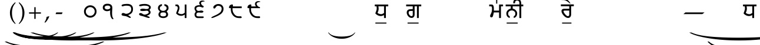 SplineFontDB: 3.2
FontName: OmeBhatkhandeHindi
FullName: Ome Bhatkhande Hindi
FamilyName: Ome Bhatkhande Hindi
Weight: Regular
Copyright: Omenad 2006-2017
Version: 1.0 Aug 12, 2017
ItalicAngle: 0
UnderlinePosition: -292
UnderlineWidth: 150
Ascent: 1638
Descent: 410
InvalidEm: 0
sfntRevision: 0x00010000
LayerCount: 2
Layer: 0 1 "Back" 1
Layer: 1 1 "Fore" 0
PreferredKerning: 4
XUID: [1021 365 -898263510 12670257]
StyleMap: 0x0000
FSType: 8
OS2Version: 1
OS2_WeightWidthSlopeOnly: 0
OS2_UseTypoMetrics: 0
CreationTime: 1192029071
ModificationTime: 1577693128
PfmFamily: 17
TTFWeight: 400
TTFWidth: 5
LineGap: 0
VLineGap: 0
Panose: 2 0 0 0 0 0 0 0 0 0
OS2TypoAscent: 3650
OS2TypoAOffset: 0
OS2TypoDescent: -3000
OS2TypoDOffset: 0
OS2TypoLinegap: 205
OS2WinAscent: 3650
OS2WinAOffset: 0
OS2WinDescent: 3000
OS2WinDOffset: 0
HheadAscent: 3650
HheadAOffset: 0
HheadDescent: -3000
HheadDOffset: 0
OS2SubXSize: 1434
OS2SubYSize: 1331
OS2SubXOff: 0
OS2SubYOff: 283
OS2SupXSize: 1000
OS2SupYSize: 2250
OS2SupXOff: 0
OS2SupYOff: 2800
OS2StrikeYSize: 102
OS2StrikeYPos: 530
OS2Vendor: 'OMND'
OS2CodePages: 6000019f.dff70000
OS2UnicodeRanges: a00002af.500078fb.00000000.00000000
Lookup: 258 0 0 "'kern' Horizontal Kerning in Latin lookup 0" { "'kern' Horizontal Kerning in Latin lookup 0 subtable"  } ['kern' ('latn' <'dflt' > ) ]
MarkAttachClasses: 1
DEI: 91125
ShortTable: maxp 16
  1
  0
  653
  192
  5
  0
  0
  0
  0
  0
  0
  0
  0
  0
  0
  0
EndShort
LangName: 1055 "" "" "Normal"
LangName: 1053 "" "" "Normal"
LangName: 2058 "" "" "Normal"
LangName: 1034 "" "" "Normal"
LangName: 3082 "" "" "Normal"
LangName: 1060 "" "" "Navadno"
LangName: 1051 "" "" "Norm+AOEA-lne"
LangName: 1049 "" "" "+BB4EMQRLBEcEPQRLBDkA"
LangName: 1046 "" "" "Normal"
LangName: 2070 "" "" "Normal"
LangName: 1045 "" "" "Normalny"
LangName: 1044 "" "" "Normal"
LangName: 1040 "" "" "Normale"
LangName: 1038 "" "" "Norm+AOEA-l"
LangName: 1032 "" "" "+A5oDsQO9A78DvQO5A7oDrAAA"
LangName: 1031 "" "" "Standard"
LangName: 1036 "" "" "Normal"
LangName: 3084 "" "" "Normal"
LangName: 1035 "" "" "Normaali"
LangName: 1043 "" "" "Standaard"
LangName: 1030 "" "" "normal"
LangName: 1029 "" "" "oby+AQ0A-ejn+AOkA"
LangName: 1027 "" "" "Normal"
LangName: 1069 "" "" "Arrunta"
LangName: 1033 "" "" "Regular" "OmeBhatkhandeHin:1.00" "" "Version 1.00 Aug 12, 2017" "" "" "" "Terence Tuhinanshu" "For writing Indian Classical Music in Bhatkhande script using Devanagari characters" "" "http://www.tuhinanshu.com" "Copyright (c) 2017, Omenad (http://omenad.net),+AAoA-with Reserved Font Name Ome Bhatkhande.+AAoACgAA-This Font Software is licensed under the SIL Open Font License, Version 1.1.+AAoA-This license is copied below, and is also available with a FAQ at:+AAoA-http://scripts.sil.org/OFL+AAoACgAK------------------------------------------------------------+AAoA-SIL OPEN FONT LICENSE Version 1.1 - 26 February 2007+AAoA------------------------------------------------------------+AAoACgAA-PREAMBLE+AAoA-The goals of the Open Font License (OFL) are to stimulate worldwide+AAoA-development of collaborative font projects, to support the font creation+AAoA-efforts of academic and linguistic communities, and to provide a free and+AAoA-open framework in which fonts may be shared and improved in partnership+AAoA-with others.+AAoACgAA-The OFL allows the licensed fonts to be used, studied, modified and+AAoA-redistributed freely as long as they are not sold by themselves. The+AAoA-fonts, including any derivative works, can be bundled, embedded, +AAoA-redistributed and/or sold with any software provided that any reserved+AAoA-names are not used by derivative works. The fonts and derivatives,+AAoA-however, cannot be released under any other type of license. The+AAoA-requirement for fonts to remain under this license does not apply+AAoA-to any document created using the fonts or their derivatives.+AAoACgAA-DEFINITIONS+AAoAIgAA-Font Software+ACIA refers to the set of files released by the Copyright+AAoA-Holder(s) under this license and clearly marked as such. This may+AAoA-include source files, build scripts and documentation.+AAoACgAi-Reserved Font Name+ACIA refers to any names specified as such after the+AAoA-copyright statement(s).+AAoACgAi-Original Version+ACIA refers to the collection of Font Software components as+AAoA-distributed by the Copyright Holder(s).+AAoACgAi-Modified Version+ACIA refers to any derivative made by adding to, deleting,+AAoA-or substituting -- in part or in whole -- any of the components of the+AAoA-Original Version, by changing formats or by porting the Font Software to a+AAoA-new environment.+AAoACgAi-Author+ACIA refers to any designer, engineer, programmer, technical+AAoA-writer or other person who contributed to the Font Software.+AAoACgAA-PERMISSION & CONDITIONS+AAoA-Permission is hereby granted, free of charge, to any person obtaining+AAoA-a copy of the Font Software, to use, study, copy, merge, embed, modify,+AAoA-redistribute, and sell modified and unmodified copies of the Font+AAoA-Software, subject to the following conditions:+AAoACgAA-1) Neither the Font Software nor any of its individual components,+AAoA-in Original or Modified Versions, may be sold by itself.+AAoACgAA-2) Original or Modified Versions of the Font Software may be bundled,+AAoA-redistributed and/or sold with any software, provided that each copy+AAoA-contains the above copyright notice and this license. These can be+AAoA-included either as stand-alone text files, human-readable headers or+AAoA-in the appropriate machine-readable metadata fields within text or+AAoA-binary files as long as those fields can be easily viewed by the user.+AAoACgAA-3) No Modified Version of the Font Software may use the Reserved Font+AAoA-Name(s) unless explicit written permission is granted by the corresponding+AAoA-Copyright Holder. This restriction only applies to the primary font name as+AAoA-presented to the users.+AAoACgAA-4) The name(s) of the Copyright Holder(s) or the Author(s) of the Font+AAoA-Software shall not be used to promote, endorse or advertise any+AAoA-Modified Version, except to acknowledge the contribution(s) of the+AAoA-Copyright Holder(s) and the Author(s) or with their explicit written+AAoA-permission.+AAoACgAA-5) The Font Software, modified or unmodified, in part or in whole,+AAoA-must be distributed entirely under this license, and must not be+AAoA-distributed under any other license. The requirement for fonts to+AAoA-remain under this license does not apply to any document created+AAoA-using the Font Software.+AAoACgAA-TERMINATION+AAoA-This license becomes null and void if any of the above conditions are+AAoA-not met.+AAoACgAA-DISCLAIMER+AAoA-THE FONT SOFTWARE IS PROVIDED +ACIA-AS IS+ACIA, WITHOUT WARRANTY OF ANY KIND,+AAoA-EXPRESS OR IMPLIED, INCLUDING BUT NOT LIMITED TO ANY WARRANTIES OF+AAoA-MERCHANTABILITY, FITNESS FOR A PARTICULAR PURPOSE AND NONINFRINGEMENT+AAoA-OF COPYRIGHT, PATENT, TRADEMARK, OR OTHER RIGHT. IN NO EVENT SHALL THE+AAoA-COPYRIGHT HOLDER BE LIABLE FOR ANY CLAIM, DAMAGES OR OTHER LIABILITY,+AAoA-INCLUDING ANY GENERAL, SPECIAL, INDIRECT, INCIDENTAL, OR CONSEQUENTIAL+AAoA-DAMAGES, WHETHER IN AN ACTION OF CONTRACT, TORT OR OTHERWISE, ARISING+AAoA-FROM, OUT OF THE USE OR INABILITY TO USE THE FONT SOFTWARE OR FROM+AAoA-OTHER DEALINGS IN THE FONT SOFTWARE." "http://scripts.sil.org/OFL" "" "" "" "" "+AH4A#qswRwG%wMepDlNu ;'[]"
GaspTable: 1 65535 2 0
Encoding: UnicodeBmp
UnicodeInterp: none
NameList: AGL For New Fonts
DisplaySize: -48
AntiAlias: 1
FitToEm: 0
WinInfo: 0 39 13
BeginPrivate: 0
EndPrivate
TeXData: 1 0 0 809984 404992 269994 497664 -1048576 269994 783286 444596 497025 792723 393216 433062 380633 303038 157286 324010 404750 52429 2506097 1059062 262144
BeginChars: 65540 648

StartChar: .notdef
Encoding: 65536 -1 0
GlifName: _notdef
Width: 1582
Flags: W
LayerCount: 2
Fore
SplineSet
279 0 m 1,0,-1
 279 1280 l 1,1,-1
 1303 1280 l 1,2,-1
 1303 0 l 1,3,-1
 279 0 l 1,0,-1
311 32 m 1,4,-1
 1271 32 l 1,5,-1
 1271 1248 l 1,6,-1
 311 1248 l 1,7,-1
 311 32 l 1,4,-1
EndSplineSet
Validated: 1
EndChar

StartChar: .null
Encoding: 65537 -1 1
GlifName: _null
Width: 0
Flags: W
LayerCount: 2
Fore
Validated: 1
EndChar

StartChar: nonmarkingreturn
Encoding: 65538 -1 2
GlifName: nonmarkingreturn
Width: 569
Flags: W
LayerCount: 2
Fore
Validated: 1
EndChar

StartChar: space
Encoding: 32 32 3
AltUni2: 0000a0.ffffffff.0
GlifName: space
Width: 1582
Flags: W
LayerCount: 2
Fore
Validated: 1
EndChar

StartChar: exclam
Encoding: 33 33 4
GlifName: exclam
Width: 0
Flags: W
LayerCount: 2
Fore
SplineSet
8925 -2000 m 1,0,-1
 9097 -2000 l 1,1,2
 8741 -2191 8741 -2191 8265 -2319 c 0,3,4
 7586 -2502 7586 -2502 6664 -2601 c 128,-1,5
 5742 -2700 5742 -2700 4752 -2700 c 0,6,7
 3304 -2700 3304 -2700 2108.5 -2505.5 c 128,-1,8
 913 -2311 913 -2311 396 -2000 c 1,9,-1
 594 -2000 l 1,10,11
 913 -2155 913 -2155 1465 -2255.5 c 128,-1,12
 2017 -2356 2017 -2356 2864 -2405.5 c 128,-1,13
 3711 -2455 3711 -2455 4631 -2455 c 0,14,15
 5632 -2455 5632 -2455 6450 -2413 c 0,16,17
 7095 -2380 7095 -2380 7485.5 -2333 c 128,-1,18
 7876 -2286 7876 -2286 8235.5 -2207 c 128,-1,19
 8595 -2128 8595 -2128 8925 -2000 c 1,0,-1
EndSplineSet
Validated: 1
EndChar

StartChar: quotedbl
Encoding: 34 34 5
GlifName: quotedbl
Width: 727
Flags: W
LayerCount: 2
Fore
Validated: 1
EndChar

StartChar: numbersign
Encoding: 35 35 6
GlifName: numbersign
Width: 7
Flags: W
LayerCount: 2
Fore
SplineSet
4273 -1200 m 1,0,-1
 4351 -1200 l 1,1,2
 4189 -1350 4189 -1350 3973 -1451 c 0,3,4
 3664 -1594 3664 -1594 3245 -1672 c 128,-1,5
 2826 -1750 2826 -1750 2376 -1750 c 0,6,7
 1718 -1750 1718 -1750 1174.5 -1597.5 c 128,-1,8
 631 -1445 631 -1445 396 -1200 c 1,9,-1
 486 -1200 l 1,10,11
 631 -1322 631 -1322 882 -1400.5 c 128,-1,12
 1133 -1479 1133 -1479 1518 -1518 c 128,-1,13
 1903 -1557 1903 -1557 2321 -1557 c 0,14,15
 2776 -1557 2776 -1557 3148 -1524 c 0,16,17
 3441 -1498 3441 -1498 3618.5 -1461.5 c 128,-1,18
 3796 -1425 3796 -1425 3959.5 -1362.5 c 128,-1,19
 4123 -1300 4123 -1300 4273 -1200 c 1,0,-1
EndSplineSet
Validated: 1
EndChar

StartChar: dollar
Encoding: 36 36 7
GlifName: dollar
Width: 7
Flags: W
LayerCount: 2
Fore
SplineSet
5823 -1200 m 1,0,-1
 5933 -1200 l 1,1,2
 5707 -1370 5707 -1370 5403 -1485 c 0,3,4
 4972 -1648 4972 -1648 4385 -1736.5 c 128,-1,5
 3798 -1825 3798 -1825 3168 -1825 c 0,6,7
 2246 -1825 2246 -1825 1485.5 -1651.5 c 128,-1,8
 725 -1478 725 -1478 396 -1200 c 1,9,-1
 522 -1200 l 1,10,11
 725 -1339 725 -1339 1076 -1428.5 c 128,-1,12
 1427 -1518 1427 -1518 1966 -1562 c 128,-1,13
 2505 -1606 2505 -1606 3091 -1606 c 0,14,15
 3728 -1606 3728 -1606 4248 -1569 c 0,16,17
 4659 -1539 4659 -1539 4907.5 -1497 c 128,-1,18
 5156 -1455 5156 -1455 5384.5 -1384.5 c 128,-1,19
 5613 -1314 5613 -1314 5823 -1200 c 1,0,-1
EndSplineSet
Validated: 1
EndChar

StartChar: percent
Encoding: 37 37 8
GlifName: percent
Width: 7
Flags: W
LayerCount: 2
Fore
SplineSet
7374 -1200 m 1,0,-1
 7515 -1200 l 1,1,2
 7224 -1370 7224 -1370 6834 -1485 c 0,3,4
 6279 -1648 6279 -1648 5524.5 -1736.5 c 128,-1,5
 4770 -1825 4770 -1825 3960 -1825 c 0,6,7
 2775 -1825 2775 -1825 1797 -1651.5 c 128,-1,8
 819 -1478 819 -1478 396 -1200 c 1,9,-1
 558 -1200 l 1,10,11
 819 -1339 819 -1339 1270.5 -1428.5 c 128,-1,12
 1722 -1518 1722 -1518 2415 -1562 c 128,-1,13
 3108 -1606 3108 -1606 3861 -1606 c 0,14,15
 4680 -1606 4680 -1606 5349 -1569 c 0,16,17
 5877 -1539 5877 -1539 6196.5 -1497 c 128,-1,18
 6516 -1455 6516 -1455 6810 -1384.5 c 128,-1,19
 7104 -1314 7104 -1314 7374 -1200 c 1,0,-1
EndSplineSet
Validated: 1
EndChar

StartChar: ampersand
Encoding: 38 38 9
GlifName: ampersand
Width: 7
Flags: W
LayerCount: 2
Fore
SplineSet
10475 -1200 m 1,0,-1
 10679 -1200 l 1,1,2
 10259 -1391 10259 -1391 9695 -1519 c 0,3,4
 8894 -1702 8894 -1702 7804 -1801 c 128,-1,5
 6714 -1900 6714 -1900 5544 -1900 c 0,6,7
 3832 -1900 3832 -1900 2419.5 -1705.5 c 128,-1,8
 1007 -1511 1007 -1511 396 -1200 c 1,9,-1
 630 -1200 l 1,10,11
 1007 -1355 1007 -1355 1659 -1455.5 c 128,-1,12
 2311 -1556 2311 -1556 3312 -1605.5 c 128,-1,13
 4313 -1655 4313 -1655 5401 -1655 c 0,14,15
 6584 -1655 6584 -1655 7550 -1613 c 0,16,17
 8313 -1580 8313 -1580 8774.5 -1533 c 128,-1,18
 9236 -1486 9236 -1486 9660.5 -1407 c 128,-1,19
 10085 -1328 10085 -1328 10475 -1200 c 1,0,-1
EndSplineSet
Validated: 1
EndChar

StartChar: parenleft
Encoding: 40 40 10
GlifName: parenleft
Width: 791
Flags: W
LayerCount: 2
Fore
SplineSet
604 -439 m 1,0,1
 540 -380 540 -380 495 -334 c 128,-1,2
 450 -288 450 -288 415 -245 c 128,-1,3
 380 -202 380 -202 352.5 -159 c 128,-1,4
 325 -116 325 -116 298 -65 c 0,5,6
 149 216 149 216 149 546 c 0,7,8
 149 777 149 777 229 984 c 0,9,10
 257 1060 257 1060 290 1121.5 c 128,-1,11
 323 1183 323 1183 366 1240 c 128,-1,12
 409 1297 409 1297 466.5 1356.5 c 128,-1,13
 524 1416 524 1416 604 1488 c 1,14,-1
 642 1435 l 1,15,16
 587 1369 587 1369 547 1316 c 128,-1,17
 507 1263 507 1263 477.5 1212.5 c 128,-1,18
 448 1162 448 1162 426.5 1110 c 128,-1,19
 405 1058 405 1058 384 994 c 0,20,21
 356 894 356 894 340.5 784.5 c 128,-1,22
 325 675 325 675 325 546 c 0,23,24
 325 286 325 286 388 69 c 0,25,26
 409 -1 409 -1 430.5 -56.5 c 128,-1,27
 452 -112 452 -112 480.5 -165 c 128,-1,28
 509 -218 509 -218 548 -273.5 c 128,-1,29
 587 -329 587 -329 642 -396 c 1,30,-1
 604 -439 l 1,0,1
EndSplineSet
Validated: 1
EndChar

StartChar: parenright
Encoding: 41 41 11
GlifName: parenright
Width: 791
Flags: W
LayerCount: 2
Fore
SplineSet
149 -396 m 1,0,1
 204 -329 204 -329 243 -273.5 c 128,-1,2
 282 -218 282 -218 310.5 -165 c 128,-1,3
 339 -112 339 -112 360.5 -56.5 c 128,-1,4
 382 -1 382 -1 402 69 c 0,5,6
 466 286 466 286 466 546 c 0,7,8
 466 675 466 675 450.5 784.5 c 128,-1,9
 435 894 435 894 405 994 c 0,10,11
 386 1058 386 1058 364.5 1109 c 128,-1,12
 343 1160 343 1160 313.5 1211.5 c 128,-1,13
 284 1263 284 1263 244 1316 c 128,-1,14
 204 1369 204 1369 149 1435 c 1,15,-1
 187 1488 l 1,16,17
 267 1416 267 1416 324.5 1355.5 c 128,-1,18
 382 1295 382 1295 425 1238 c 128,-1,19
 468 1181 468 1181 501 1119.5 c 128,-1,20
 534 1058 534 1058 562 984 c 0,21,22
 642 777 642 777 642 544 c 0,23,24
 642 357 642 357 594 184 c 128,-1,25
 546 11 546 11 452 -138 c 0,26,27
 427 -175 427 -175 403.5 -209 c 128,-1,28
 380 -243 380 -243 349.5 -276.5 c 128,-1,29
 319 -310 319 -310 280 -350 c 128,-1,30
 241 -390 241 -390 187 -439 c 1,31,-1
 149 -396 l 1,0,1
EndSplineSet
Validated: 1
EndChar

StartChar: asterisk
Encoding: 42 42 12
GlifName: asterisk
Width: 7
Flags: W
LayerCount: 2
Fore
SplineSet
12026 -1200 m 1,0,-1
 12261 -1200 l 1,1,2
 11776 -1391 11776 -1391 11126 -1519 c 0,3,4
 10201 -1702 10201 -1702 8943.5 -1801 c 128,-1,5
 7686 -1900 7686 -1900 6336 -1900 c 0,6,7
 4361 -1900 4361 -1900 2731 -1705.5 c 128,-1,8
 1101 -1511 1101 -1511 396 -1200 c 1,9,-1
 666 -1200 l 1,10,11
 1101 -1355 1101 -1355 1853.5 -1455.5 c 128,-1,12
 2606 -1556 2606 -1556 3761 -1605.5 c 128,-1,13
 4916 -1655 4916 -1655 6171 -1655 c 0,14,15
 7536 -1655 7536 -1655 8651 -1613 c 0,16,17
 9531 -1580 9531 -1580 10063.5 -1533 c 128,-1,18
 10596 -1486 10596 -1486 11086 -1407 c 128,-1,19
 11576 -1328 11576 -1328 12026 -1200 c 1,0,-1
EndSplineSet
Validated: 1
EndChar

StartChar: plus
Encoding: 43 43 13
GlifName: plus
Width: 1582
Flags: W
LayerCount: 2
Fore
SplineSet
734 1052 m 1,0,-1
 849 1052 l 1,1,-1
 849 595 l 1,2,-1
 1308 595 l 1,3,-1
 1308 480 l 1,4,-1
 849 480 l 1,5,-1
 849 17 l 1,6,-1
 734 17 l 1,7,-1
 734 480 l 1,8,-1
 275 480 l 1,9,-1
 275 595 l 1,10,-1
 734 595 l 1,11,-1
 734 1052 l 1,0,-1
EndSplineSet
Validated: 1
EndChar

StartChar: comma
Encoding: 44 44 14
GlifName: comma
Width: 512
Flags: W
LayerCount: 2
Fore
SplineSet
446 223 m 1,0,1
 424 164 424 164 398.5 108.5 c 128,-1,2
 373 53 373 53 337 -6.5 c 128,-1,3
 301 -66 301 -66 254 -132.5 c 128,-1,4
 207 -199 207 -199 145 -279 c 1,5,-1
 61 -317 l 1,6,-1
 33 -295 l 1,7,8
 121 -147 121 -147 164 -36.5 c 128,-1,9
 207 74 207 74 217 190 c 1,10,11
 258 203 258 203 286.5 211 c 128,-1,12
 315 219 315 219 337.5 226 c 128,-1,13
 360 233 360 233 378.5 239.5 c 128,-1,14
 397 246 397 246 418 252 c 1,15,-1
 446 223 l 1,0,1
EndSplineSet
Validated: 1
EndChar

StartChar: hyphen
Encoding: 45 45 15
AltUni2: 0000ad.ffffffff.0
GlifName: hyphen
Width: 1582
Flags: W
LayerCount: 2
Fore
SplineSet
499 440 m 1,0,-1
 489 451 l 1,1,-1
 544 588 l 1,2,-1
 1083 588 l 1,3,-1
 1093 578 l 1,4,-1
 1032 440 l 1,5,-1
 499 440 l 1,0,-1
EndSplineSet
Validated: 1
EndChar

StartChar: period
Encoding: 46 46 16
GlifName: period
Width: 569
Flags: W
LayerCount: 2
Fore
Validated: 1
EndChar

StartChar: slash
Encoding: 47 47 17
GlifName: slash
Width: 569
Flags: W
LayerCount: 2
Fore
Validated: 1
EndChar

StartChar: zero
Encoding: 48 48 18
GlifName: zero
Width: 1582
VWidth: 2000
Flags: W
LayerCount: 2
Fore
SplineSet
404 671 m 260,0,1
 404 511 404 511 517.5 397.5 c 132,-1,2
 631 284 631 284 791 284 c 260,3,4
 951 284 951 284 1064.5 397.5 c 132,-1,5
 1178 511 1178 511 1178 671 c 260,6,7
 1178 831 1178 831 1064.5 944.5 c 132,-1,8
 951 1058 951 1058 791 1058 c 260,9,10
 631 1058 631 1058 517.5 944.5 c 132,-1,11
 404 831 404 831 404 671 c 260,0,1
244 671 m 260,12,13
 244 897 244 897 404.5 1057.5 c 132,-1,14
 565 1218 565 1218 791 1218 c 260,15,16
 1017 1218 1017 1218 1177.5 1057.5 c 132,-1,17
 1338 897 1338 897 1338 671 c 260,18,19
 1338 445 1338 445 1177.5 284.5 c 132,-1,20
 1017 124 1017 124 791 124 c 260,21,22
 565 124 565 124 404.5 284.5 c 132,-1,23
 244 445 244 445 244 671 c 260,12,13
EndSplineSet
EndChar

StartChar: one
Encoding: 49 49 19
GlifName: one
Width: 1582
Flags: W
LayerCount: 2
Fore
SplineSet
724 1356 m 4,0,1
 1143 1343 1143 1343 1124 948 c 4,2,3
 1121 896 1121 896 1109 731 c 4,4,5
 1102 642 1102 642 1102 484 c 4,6,7
 1102 185 1102 185 1216 46 c 5,8,9
 1219 34 1219 34 1219 24 c 4,10,11
 1219 -16 1219 -16 1180 -16 c 4,12,13
 1115 -16 1115 -16 1046 85 c 4,14,15
 962 211 962 211 938 426 c 4,16,17
 925 541 925 541 938 768 c 5,18,19
 902 750 902 750 865 737 c 4,20,21
 777 704 777 704 700 700 c 4,22,23
 538 690 538 690 422 769 c 4,24,25
 292 857 292 857 292 1016 c 4,26,27
 292 1163 292 1163 387 1254 c 4,28,29
 500 1363 500 1363 724 1356 c 4,0,1
704 1194 m 4,30,31
 587 1194 587 1194 520.5 1147 c 132,-1,32
 454 1100 454 1100 456 1024 c 4,33,34
 458 946 458 946 530 898 c 4,35,36
 594 854 594 854 678 854 c 4,37,38
 757 854 757 854 840 889 c 4,39,40
 954 937 954 937 950 1024 c 4,41,42
 944 1146 944 1146 830 1182 c 4,43,44
 791 1194 791 1194 704 1194 c 4,30,31
EndSplineSet
EndChar

StartChar: two
Encoding: 50 50 20
GlifName: two
Width: 1582
Flags: W
LayerCount: 2
Fore
SplineSet
802 1342 m 4,0,1
 1076 1351 1076 1351 1212 1221 c 4,2,3
 1336 1103 1336 1103 1336 882 c 4,4,5
 1336 665 1336 665 1218 533 c 4,6,7
 1118 420 1118 420 910 348 c 5,8,9
 956 310 956 310 1081 226 c 4,10,11
 1142 186 1142 186 1142 154 c 4,12,13
 1142 144 1142 144 1138 132 c 4,14,15
 1127 97 1127 97 1092 97 c 4,16,17
 1052 97 1052 97 923 165 c 4,18,19
 780 239 780 239 708 254 c 4,20,21
 586 275 586 275 465 295 c 5,22,23
 345 324 345 324 340 396 c 4,24,25
 336 458 336 458 380 499 c 4,26,27
 419 534 419 534 470 536 c 4,28,29
 539 538 539 538 607 502 c 132,-1,30
 675 466 675 466 734 466 c 4,31,32
 880 466 880 466 1015 555 c 4,33,34
 1193 674 1193 674 1182 882 c 4,35,36
 1172 1058 1172 1058 1081 1122 c 4,37,38
 995 1181 995 1181 760 1188 c 4,39,40
 659 1191 659 1191 545 1159 c 4,41,42
 427 1127 427 1127 410 1127 c 4,43,44
 370 1127 370 1127 352 1168 c 4,45,46
 343 1188 343 1188 343 1206 c 4,47,48
 343 1327 343 1327 802 1342 c 4,0,1
EndSplineSet
EndChar

StartChar: three
Encoding: 51 51 21
GlifName: three
Width: 1582
Flags: W
LayerCount: 2
Fore
SplineSet
772 1340 m 4,0,1
 966 1340 966 1340 1121 1264 c 4,2,3
 1300 1175 1300 1175 1300 1030 c 4,4,5
 1300 930 1300 930 1178 812 c 4,6,7
 1177 809 1177 809 1221 758 c 4,8,9
 1273 696 1273 696 1278 612 c 4,10,11
 1289 400 1289 400 952 296 c 4,12,13
 950 294 950 294 950 292 c 4,14,15
 950 286 950 286 1076.5 241.5 c 132,-1,16
 1203 197 1203 197 1203 146 c 4,17,18
 1203 138 1203 138 1200 130 c 4,19,20
 1188 96 1188 96 1131 96 c 4,21,22
 1064 96 1064 96 917 145 c 4,23,24
 788 190 788 190 658 236 c 5,25,26
 540 267 540 267 421 298 c 5,27,28
 272 349 272 349 280 438 c 4,29,30
 288 529 288 529 402 529 c 4,31,32
 490 529 490 529 564 472 c 4,33,34
 670 390 670 390 777 390 c 4,35,36
 811 390 811 390 840 400 c 4,37,38
 961 440 961 440 997 458 c 4,39,40
 1116 517 1116 517 1116 593 c 4,41,42
 1116 603 1116 603 1114 612 c 4,43,44
 1090 741 1090 741 940 741 c 4,45,46
 902 741 902 741 718 718 c 4,47,48
 661 711 661 711 604 711 c 4,49,50
 374 711 374 711 372 806 c 4,51,52
 371 855 371 855 437 887 c 132,-1,53
 503 919 503 919 608 919 c 4,54,55
 661 919 661 919 765.5 903.5 c 132,-1,56
 870 888 870 888 925 888 c 4,57,58
 1134 888 1134 888 1138 1032 c 4,59,60
 1143 1188 1143 1188 698 1188 c 4,61,62
 654 1188 654 1188 538.5 1164 c 132,-1,63
 423 1140 423 1140 376 1140 c 4,64,65
 298 1140 298 1140 284 1188 c 4,66,67
 281 1197 281 1197 281 1206 c 4,68,69
 281 1284 281 1284 491 1318 c 4,70,71
 621 1340 621 1340 772 1340 c 4,0,1
EndSplineSet
EndChar

StartChar: four
Encoding: 52 52 22
GlifName: four
Width: 1582
Flags: W
LayerCount: 2
Fore
SplineSet
798 726 m 4,0,1
 919 726 919 726 1008 806 c 4,2,3
 1090 879 1090 879 1090 966 c 4,4,5
 1090 1068 1090 1068 1009 1125 c 4,6,7
 955 1163 955 1163 894 1168 c 5,8,-1
 894 1324 l 5,9,10
 1097 1292 1097 1292 1178 1207 c 4,11,12
 1254 1127 1254 1127 1254 966 c 4,13,14
 1254 877 1254 877 1214 814 c 4,15,16
 1197 787 1197 787 1138 731 c 4,17,18
 1098 692 1098 692 1098 660 c 4,19,20
 1098 652 1098 652 1128 621 c 4,21,22
 1165 583 1165 583 1184 544 c 4,23,24
 1214 483 1214 483 1214 400 c 4,25,26
 1214 254 1214 254 1088 168 c 4,27,28
 972 88 972 88 796 88 c 4,29,30
 614 88 614 88 500 168 c 4,31,32
 378 252 378 252 378 400 c 4,33,34
 378 482 378 482 409 540 c 4,35,36
 426 572 426 572 465 612 c 4,37,38
 496 643 496 643 496 660 c 4,39,40
 496 689 496 689 455 729 c 4,41,42
 397 784 397 784 377 815 c 4,43,44
 336 881 336 881 336 974 c 4,45,46
 336 1120 336 1120 432 1212 c 4,47,48
 522 1299 522 1299 680 1324 c 5,49,-1
 680 1168 l 5,50,51
 496 1122 496 1122 496 966 c 4,52,53
 496 872 496 872 562 806 c 4,54,55
 643 726 643 726 798 726 c 4,0,1
798 588 m 4,56,57
 667 588 667 588 610 554 c 4,58,59
 538 512 538 512 538 400 c 4,60,61
 538 238 538 238 796 238 c 4,62,63
 1048 238 1048 238 1048 400 c 4,64,65
 1048 518 1048 518 975 559 c 4,66,67
 923 588 923 588 798 588 c 4,56,57
EndSplineSet
EndChar

StartChar: five
Encoding: 53 53 23
GlifName: five
Width: 1582
Flags: W
LayerCount: 2
Fore
SplineSet
1230 90 m 5,0,-1
 1077 90 l 5,1,-1
 1077 398 l 5,2,3
 1034 358 1034 358 949 325 c 4,4,5
 856 287 856 287 781 287 c 4,6,7
 595 287 595 287 453 385 c 4,8,9
 360 449 360 449 327 512 c 5,10,11
 329 522 329 522 392 701 c 4,12,13
 458 887 458 887 468 945 c 4,14,15
 471 959 471 959 471 977 c 4,16,17
 471 1041 471 1041 442 1087 c 4,18,19
 406 1146 406 1146 335 1146 c 6,20,-1
 266 1146 l 5,21,-1
 266 1288 l 5,22,-1
 436 1288 l 6,23,24
 510 1288 510 1288 568 1181 c 4,25,26
 621 1083 621 1083 621 979 c 4,27,28
 621 956 621 956 618 936 c 4,29,30
 583 750 583 750 486 543 c 5,31,32
 615 438 615 438 826 438 c 4,33,34
 874 438 874 438 966 487 c 4,35,36
 1054 535 1054 535 1077 568 c 5,37,-1
 1077 1288 l 5,38,-1
 1230 1288 l 5,39,-1
 1230 90 l 5,0,-1
EndSplineSet
EndChar

StartChar: six
Encoding: 54 54 24
GlifName: six
Width: 1582
Flags: W
LayerCount: 2
Fore
SplineSet
834 1226 m 4,0,1
 836 1227 836 1227 836 1229 c 4,2,3
 836 1235 836 1235 794.5 1291 c 132,-1,4
 753 1347 753 1347 752 1376 c 4,5,6
 748 1517 748 1517 838 1586 c 4,7,8
 910 1641 910 1641 1027 1641 c 4,9,10
 1101 1641 1101 1641 1161 1619.5 c 132,-1,11
 1221 1598 1221 1598 1221 1575 c 4,12,13
 1221 1563 1221 1563 1202 1554 c 5,14,15
 906 1554 906 1554 906 1414 c 4,16,17
 906 1369 906 1369 924 1334 c 4,18,19
 930 1323 930 1323 980 1250 c 4,20,21
 1009 1207 1009 1207 1084 1174 c 4,22,23
 1141 1148 1141 1148 1138 1120 c 4,24,25
 1126 1020 1126 1020 1054 1020 c 4,26,27
 1041 1020 1041 1020 1028 1024 c 4,28,29
 1007 1030 1007 1030 862 1079 c 4,30,31
 812 1096 812 1096 748 1096 c 4,32,33
 640 1096 640 1096 564 1047 c 132,-1,34
 488 998 488 998 492 926 c 4,35,36
 502 721 502 721 699 721 c 4,37,38
 738 721 738 721 813 737.5 c 132,-1,39
 888 754 888 754 927 754 c 4,40,41
 1003 754 1003 754 1057.5 729 c 132,-1,42
 1112 704 1112 704 1114 668 c 4,43,44
 1120 564 1120 564 924 564 c 4,45,46
 887 564 887 564 813 572.5 c 132,-1,47
 739 581 739 581 702 581 c 4,48,49
 516 581 516 581 502 414 c 4,50,51
 501 399 501 399 501 385 c 4,52,53
 501 276 501 276 586 247 c 4,54,55
 629 232 629 232 780 232 c 6,56,-1
 1036 232 l 6,57,58
 1087 232 1087 232 1105 227 c 4,59,60
 1141 215 1141 215 1144 176 c 4,61,62
 1150 88 1150 88 1036 88 c 6,63,-1
 620 88 l 6,64,65
 503 88 503 88 423.5 179.5 c 132,-1,66
 344 271 344 271 344 408 c 4,67,68
 344 505 344 505 398 566 c 4,69,70
 449 625 449 625 446 672 c 4,71,72
 445 686 445 686 391 767 c 4,73,74
 340 844 340 844 340 948 c 4,75,76
 340 1074 340 1074 440 1147 c 4,77,78
 523 1208 523 1208 657 1225 c 4,79,80
 746 1236 746 1236 834 1226 c 4,0,1
EndSplineSet
EndChar

StartChar: seven
Encoding: 55 55 25
GlifName: seven
Width: 1582
Flags: W
LayerCount: 2
Fore
SplineSet
1278 920 m 0,0,1
 1281 742 1281 742 1196 610 c 0,2,3
 1127 503 1127 503 1032 434 c 0,4,5
 883 327 883 327 728 261 c 0,6,7
 615 211 615 211 503 162 c 0,8,9
 334 92 334 92 273 92 c 0,10,11
 217 92 217 92 217 128 c 0,12,13
 217 168 217 168 420.5 263 c 128,-1,14
 624 358 624 358 639 365 c 0,15,16
 763 427 763 427 848 486 c 0,17,18
 982 580 982 580 1028 639 c 0,19,20
 1090 718 1090 718 1112 856 c 0,21,22
 1117 887 1117 887 1117 916 c 0,23,24
 1117 1038 1117 1038 1034 1105 c 128,-1,25
 951 1172 951 1172 797 1177 c 0,26,27
 694 1180 694 1180 610 1055 c 0,28,29
 561 982 561 982 558 978 c 0,30,31
 521 933 521 933 484 933 c 0,32,33
 390 933 390 933 390 1041 c 0,34,35
 390 1150 390 1150 541 1244 c 0,36,37
 683 1332 683 1332 825 1332 c 0,38,39
 1028 1332 1028 1332 1136 1235 c 0,40,41
 1275 1110 1275 1110 1278 920 c 0,0,1
EndSplineSet
EndChar

StartChar: eight
Encoding: 56 56 26
GlifName: eight
Width: 1582
Flags: W
LayerCount: 2
Fore
SplineSet
1272 966 m 5,0,-1
 480 966 l 5,1,2
 476 931 476 931 476 886 c 4,3,4
 476 689 476 689 552 552 c 4,5,6
 666 346 666 346 820 279 c 4,7,8
 881 252 881 252 1014 242 c 5,9,10
 1099 244 1099 244 1184 245 c 5,11,12
 1268 238 1268 238 1272 152 c 4,13,14
 1275 85 1275 85 1171 85 c 4,15,16
 1156 85 1156 85 1118.5 86.5 c 132,-1,17
 1081 88 1081 88 1060 88 c 4,18,19
 598 88 598 88 396 510 c 4,20,21
 326 657 326 657 326 872 c 4,22,23
 326 925 326 925 330 966 c 5,24,-1
 228 966 l 6,25,26
 169 966 169 966 169 1034 c 4,27,28
 169 1077 169 1077 191.5 1129 c 132,-1,29
 214 1181 214 1181 242 1208 c 4,30,31
 333 1295 333 1295 441 1295 c 4,32,33
 508 1295 508 1295 508 1236 c 6,34,-1
 508 1120 l 5,35,-1
 1272 1120 l 5,36,-1
 1272 966 l 5,0,-1
EndSplineSet
EndChar

StartChar: nine
Encoding: 57 57 27
GlifName: nine
Width: 1582
Flags: W
LayerCount: 2
Fore
SplineSet
1170 966 m 2,0,-1
 498 966 l 1,1,2
 494 931 494 931 494 885 c 0,3,4
 494 688 494 688 570 552 c 0,5,6
 685 346 685 346 839 278 c 0,7,8
 906 248 906 248 1032 242 c 0,9,10
 1069 240 1069 240 1118 242 c 0,11,12
 1182 244 1182 244 1189 244 c 0,13,14
 1242 244 1242 244 1264 228 c 0,15,16
 1290 208 1290 208 1290 152 c 0,17,18
 1290 85 1290 85 1189 85 c 0,19,20
 1174 85 1174 85 1137 86.5 c 128,-1,21
 1100 88 1100 88 1078 88 c 0,22,23
 618 88 618 88 416 510 c 0,24,25
 344 660 344 660 344 879 c 0,26,27
 344 928 344 928 348 966 c 1,28,-1
 246 966 l 2,29,30
 187 966 187 966 187 1034 c 0,31,32
 187 1076 187 1076 210 1130 c 0,33,34
 232 1181 232 1181 260 1208 c 0,35,36
 350 1295 350 1295 458 1295 c 0,37,38
 526 1295 526 1295 526 1236 c 2,39,-1
 526 1120 l 1,40,-1
 942 1120 l 1,41,42
 841 1203 841 1203 844 1340 c 0,43,44
 847 1472 847 1472 946 1537 c 0,45,46
 1025 1588 1025 1588 1144 1588 c 0,47,48
 1208 1588 1208 1588 1256 1573 c 128,-1,49
 1304 1558 1304 1558 1304 1539 c 0,50,51
 1304 1529 1304 1529 1286 1520 c 1,52,53
 1204 1514 1204 1514 1144 1497 c 0,54,55
 1000 1457 1000 1457 990 1372 c 0,56,57
 988 1357 988 1357 988 1343 c 0,58,59
 988 1289 988 1289 1016 1239 c 0,60,61
 1027 1221 1027 1221 1078 1152 c 0,62,63
 1107 1113 1107 1113 1194 1082 c 0,64,65
 1273 1054 1273 1054 1279.5 1035 c 128,-1,66
 1286 1016 1286 1016 1286 1002 c 0,67,68
 1286 964 1286 964 1227 964 c 0,69,70
 1217 964 1217 964 1197.5 965 c 128,-1,71
 1178 966 1178 966 1170 966 c 2,0,-1
EndSplineSet
EndChar

StartChar: colon
Encoding: 58 58 28
GlifName: colon
Width: 569
Flags: W
LayerCount: 2
Fore
Validated: 1
EndChar

StartChar: less
Encoding: 60 60 29
GlifName: less
Width: 1196
Flags: W
LayerCount: 2
Fore
Validated: 1
EndChar

StartChar: equal
Encoding: 61 61 30
GlifName: equal
Width: 1196
Flags: W
LayerCount: 2
Fore
Validated: 1
EndChar

StartChar: greater
Encoding: 62 62 31
GlifName: greater
Width: 1196
Flags: W
LayerCount: 2
Fore
Validated: 1
EndChar

StartChar: question
Encoding: 63 63 32
GlifName: question
Width: 1139
Flags: W
LayerCount: 2
Fore
Validated: 1
EndChar

StartChar: at
Encoding: 64 64 33
GlifName: at
Width: 7
Flags: W
LayerCount: 2
Fore
SplineSet
2722 -1200 m 1,0,-1
 2769 -1200 l 1,1,2
 2672 -1350 2672 -1350 2542 -1451 c 0,3,4
 2357 -1594 2357 -1594 2105.5 -1672 c 128,-1,5
 1854 -1750 1854 -1750 1584 -1750 c 0,6,7
 1189 -1750 1189 -1750 863 -1597.5 c 128,-1,8
 537 -1445 537 -1445 396 -1200 c 1,9,-1
 450 -1200 l 1,10,11
 537 -1322 537 -1322 687.5 -1400.5 c 128,-1,12
 838 -1479 838 -1479 1069 -1518 c 128,-1,13
 1300 -1557 1300 -1557 1551 -1557 c 0,14,15
 1824 -1557 1824 -1557 2047 -1524 c 0,16,17
 2223 -1498 2223 -1498 2329.5 -1461.5 c 128,-1,18
 2436 -1425 2436 -1425 2534 -1362.5 c 128,-1,19
 2632 -1300 2632 -1300 2722 -1200 c 1,0,-1
EndSplineSet
Validated: 1
EndChar

StartChar: A
Encoding: 65 65 34
GlifName: A_
Width: 1366
Flags: W
LayerCount: 2
Fore
Validated: 1
EndChar

StartChar: B
Encoding: 66 66 35
GlifName: B_
Width: 1366
Flags: W
LayerCount: 2
Fore
Validated: 1
EndChar

StartChar: C
Encoding: 67 67 36
GlifName: C_
Width: 1479
Flags: W
LayerCount: 2
Fore
Validated: 1
EndChar

StartChar: D
Encoding: 68 68 37
GlifName: D_
Width: 1582
Flags: W
LayerCount: 2
Fore
SplineSet
1384 1128 m 1,0,-1
 1178 1128 l 1,1,-1
 1178 90 l 1,2,-1
 1016 90 l 1,3,-1
 1016 352 l 1,4,5
 859 268 859 268 740 268 c 0,6,7
 554 268 554 268 397 375 c 0,8,9
 280 455 280 455 260 512 c 1,10,11
 296 593 296 593 367 822 c 1,12,13
 396 944 396 944 362 1128 c 1,14,-1
 210 1128 l 1,15,-1
 210 1288 l 1,16,-1
 1384 1288 l 1,17,-1
 1384 1128 l 1,0,-1
1016 1128 m 1,18,-1
 526 1128 l 1,19,20
 557 950 557 950 542 834 c 0,21,22
 527 717 527 717 450 546 c 1,23,24
 591 432 591 432 784 432 c 0,25,26
 846 432 846 432 1016 534 c 1,27,-1
 1016 1128 l 1,18,-1
1224 -400 m 1,28,-1
 264 -400 l 1,29,-1
 264 -312 l 1,30,-1
 1224 -312 l 1,31,-1
 1224 -400 l 1,28,-1
EndSplineSet
EndChar

StartChar: E
Encoding: 69 69 38
GlifName: E_
Width: 0
Flags: W
LayerCount: 2
Fore
SplineSet
1303 3639 m 1,0,-1
 1303 2498 l 1,1,-1
 1138 2498 l 1,2,-1
 1138 3309 l 1,3,-1
 1 3309 l 1,4,-1
 1 3640 l 1,5,-1
 1229 3640 l 1,6,-1
 1229 3639 l 1,7,-1
 1303 3639 l 1,0,-1
EndSplineSet
Validated: 1
EndChar

StartChar: F
Encoding: 70 70 39
GlifName: F_
Width: 1251
Flags: W
LayerCount: 2
Fore
Validated: 1
EndChar

StartChar: G
Encoding: 71 71 40
GlifName: G_
Width: 1582
Flags: W
LayerCount: 2
Fore
SplineSet
1226 1128 m 5,0,-1
 1226 90 l 5,1,-1
 1066 90 l 5,2,-1
 1066 1128 l 5,3,-1
 862 1128 l 5,4,-1
 862 406 l 6,5,6
 862 249 862 249 776 168 c 4,7,8
 704 100 704 100 598 100 c 4,9,10
 426 100 426 100 298 257 c 4,11,12
 177 405 177 405 177 578 c 4,13,14
 177 759 177 759 320 834 c 4,15,16
 411 882 411 882 700 882 c 5,17,-1
 700 1128 l 5,18,-1
 126 1128 l 5,19,-1
 126 1288 l 5,20,-1
 1440 1288 l 5,21,-1
 1440 1128 l 5,22,-1
 1226 1128 l 5,0,-1
700 724 m 5,23,24
 577 720 577 720 434 710 c 5,25,26
 342 682 342 682 342 569 c 4,27,28
 342 462 342 462 416 364 c 4,29,30
 496 260 496 260 598 260 c 4,31,32
 673 260 673 260 700 342 c 5,33,-1
 700 724 l 5,23,24
1413 88 m 1028,34,35
1262 -2 m 1024,36,37
1209 -400 m 1,38,-1
 249 -400 l 1,39,-1
 249 -312 l 1,40,-1
 1209 -312 l 1,41,-1
 1209 -400 l 1,38,-1
EndSplineSet
EndChar

StartChar: H
Encoding: 72 72 41
GlifName: H_
Width: 1479
Flags: W
LayerCount: 2
Fore
Validated: 1
EndChar

StartChar: I
Encoding: 73 73 42
GlifName: I_
Width: 569
Flags: W
LayerCount: 2
Fore
Validated: 1
EndChar

StartChar: J
Encoding: 74 74 43
GlifName: J_
Width: 1024
Flags: W
LayerCount: 2
Fore
Validated: 1
EndChar

StartChar: K
Encoding: 75 75 44
GlifName: K_
Width: 1366
Flags: W
LayerCount: 2
Fore
Validated: 1
EndChar

StartChar: L
Encoding: 76 76 45
GlifName: L_
Width: 1139
Flags: W
LayerCount: 2
Fore
Validated: 1
EndChar

StartChar: M
Encoding: 77 77 46
GlifName: M_
Width: 1582
Flags: W
LayerCount: 2
Fore
SplineSet
1208 1128 m 1,0,-1
 1208 90 l 1,1,-1
 1046 90 l 1,2,-1
 1046 588 l 1,3,-1
 588 588 l 1,4,5
 567 480 567 480 514 272 c 1,6,7
 475 148 475 148 384 148 c 0,8,9
 267 148 267 148 267 271 c 0,10,11
 267 325 267 325 292 380 c 0,12,13
 329 457 329 457 366 534 c 0,14,15
 413 644 413 644 424 774 c 0,16,17
 431 850 431 850 431 907 c 0,18,19
 431 1128 431 1128 344 1128 c 2,20,-1
 186 1128 l 1,21,-1
 186 1288 l 1,22,-1
 398 1288 l 2,23,24
 557 1288 557 1288 584 1056 c 0,25,26
 592 988 592 988 592 748 c 1,27,-1
 1046 748 l 1,28,-1
 1046 1288 l 1,29,-1
 1390 1288 l 1,30,-1
 1390 1128 l 1,31,-1
 1208 1128 l 1,0,-1
887 1370 m 1,32,-1
 791 1370 l 1,33,-1
 791 2058 l 1,34,-1
 887 2058 l 1,35,-1
 887 1370 l 1,32,-1
EndSplineSet
Kerns2: 83 190 "'kern' Horizontal Kerning in Latin lookup 0 subtable"
EndChar

StartChar: N
Encoding: 78 78 47
GlifName: N_
Width: 1582
Flags: W
LayerCount: 2
Fore
SplineSet
1564 1128 m 1,0,-1
 1388 1128 l 1,1,-1
 1388 88 l 1,2,-1
 1228 88 l 1,3,-1
 1228 1128 l 1,4,-1
 1038 1128 l 1,5,-1
 1038 1288 l 1,6,-1
 1228 1288 l 1,7,8
 1230 1450 1230 1450 1214 1504 c 0,9,10
 1173 1642 1173 1642 1034 1642 c 0,11,12
 931 1642 931 1642 886 1578 c 0,13,14
 858 1539 858 1539 850 1476 c 0,15,16
 846 1437 846 1437 842 1398 c 1,17,-1
 694 1398 l 1,18,19
 683 1498 683 1498 724 1610 c 0,20,21
 753 1690 753 1690 835 1743 c 0,22,23
 914 1794 914 1794 1002 1794 c 0,24,25
 1232 1794 1232 1794 1318 1652 c 0,26,27
 1400 1516 1400 1516 1388 1288 c 1,28,-1
 1564 1288 l 1,29,-1
 1564 1128 l 1,0,-1
644 1128 m 1,30,-1
 644 926 l 1,31,32
 799 896 799 896 913 779 c 0,33,34
 1032 655 1032 655 1032 503 c 0,35,36
 1032 180 1032 180 737 90 c 1,37,-1
 737 250 l 1,38,39
 815 291 815 291 838 327 c 0,40,41
 873 382 873 382 873 503 c 0,42,43
 873 612 873 612 774 690 c 0,44,45
 679 765 679 765 561 765 c 0,46,47
 444 765 444 765 349 690 c 0,48,49
 250 612 250 612 250 503 c 0,50,51
 250 379 250 379 285 327 c 0,52,53
 310 290 310 290 386 250 c 1,54,-1
 386 90 l 1,55,56
 91 180 91 180 91 503 c 0,57,58
 91 655 91 655 211 779 c 0,59,60
 324 896 324 896 479 926 c 1,61,-1
 479 1128 l 1,62,-1
 30 1128 l 1,63,-1
 30 1288 l 1,64,-1
 1186 1288 l 1,65,-1
 1186 1128 l 1,66,-1
 644 1128 l 1,30,-1
1079 -400 m 5,67,-1
 119 -400 l 5,68,-1
 119 -312 l 5,69,-1
 1079 -312 l 5,70,-1
 1079 -400 l 5,67,-1
EndSplineSet
Kerns2: 83 100 "'kern' Horizontal Kerning in Latin lookup 0 subtable"
EndChar

StartChar: O
Encoding: 79 79 48
GlifName: O_
Width: 1593
Flags: W
LayerCount: 2
Fore
Validated: 1
EndChar

StartChar: P
Encoding: 80 80 49
GlifName: P_
Width: 1366
Flags: W
LayerCount: 2
Fore
Validated: 1
EndChar

StartChar: Q
Encoding: 81 81 50
GlifName: Q_
Width: 0
Flags: W
LayerCount: 2
Fore
SplineSet
271 3639 m 1,0,-1
 271 3640 l 1,1,-1
 1499 3640 l 1,2,-1
 1499 3309 l 1,3,-1
 362 3309 l 1,4,-1
 362 2498 l 1,5,-1
 197 2498 l 1,6,-1
 197 3639 l 1,7,-1
 271 3639 l 1,0,-1
EndSplineSet
Validated: 1
EndChar

StartChar: R
Encoding: 82 82 51
GlifName: R_
Width: 1582
Flags: W
LayerCount: 2
Fore
SplineSet
436 1846 m 0,0,1
 623 1844 623 1844 789.5 1742 c 128,-1,2
 956 1640 956 1640 1068 1466 c 0,3,4
 1102 1413 1102 1413 1102 1391 c 0,5,6
 1102 1373 1102 1373 1089 1373 c 0,7,8
 1078 1373 1078 1373 950 1479 c 0,9,10
 804 1599 804 1599 686 1648 c 0,11,12
 581 1692 581 1692 352 1680 c 1,13,14
 299 1709 299 1709 299 1753 c 0,15,16
 299 1791 299 1791 338 1819 c 128,-1,17
 377 1847 377 1847 436 1846 c 0,0,1
1174 1138 m 1,18,-1
 1174 418 l 2,19,20
 1174 291 1174 291 1114 203 c 0,21,22
 1043 97 1043 97 911 97 c 0,23,24
 890 97 890 97 868 100 c 0,25,26
 687 122 687 122 509 331 c 0,27,28
 334 536 334 536 334 712 c 0,29,30
 334 910 334 910 588 910 c 2,31,-1
 1010 910 l 1,32,-1
 1010 1138 l 1,33,-1
 280 1138 l 1,34,-1
 280 1298 l 1,35,-1
 1406 1298 l 1,36,-1
 1406 1138 l 1,37,-1
 1174 1138 l 1,18,-1
1010 750 m 1,38,-1
 630 750 l 2,39,40
 559 750 559 750 534 734 c 128,-1,41
 509 718 509 718 514 676 c 0,42,43
 526 575 526 575 656 420 c 0,44,45
 795 255 795 255 899 255 c 0,46,47
 948 255 948 255 980 297 c 0,48,49
 1010 335 1010 335 1010 386 c 2,50,-1
 1010 750 l 1,38,-1
1199 -400 m 1,51,-1
 386 -400 l 1,52,-1
 386 -312 l 1,53,-1
 1199 -312 l 1,54,-1
 1199 -400 l 1,51,-1
EndSplineSet
Kerns2: 74 100 "'kern' Horizontal Kerning in Latin lookup 0 subtable"
EndChar

StartChar: S
Encoding: 83 83 52
GlifName: S_
Width: 1366
Flags: W
LayerCount: 2
Fore
Validated: 1
EndChar

StartChar: T
Encoding: 84 84 53
GlifName: T_
Width: 1251
Flags: W
LayerCount: 2
Fore
Validated: 1
EndChar

StartChar: U
Encoding: 85 85 54
GlifName: U_
Width: 1479
Flags: W
LayerCount: 2
Fore
Validated: 1
EndChar

StartChar: V
Encoding: 86 86 55
GlifName: V_
Width: 1366
Flags: W
LayerCount: 2
Fore
Validated: 1
EndChar

StartChar: W
Encoding: 87 87 56
GlifName: W_
Width: 0
Flags: W
LayerCount: 2
Fore
SplineSet
-46 3643 m 1,0,-1
 1547 3643 l 1,1,-1
 1565 3625 l 1,2,-1
 1565 3328 l 1,3,-1
 1547 3310 l 1,4,-1
 917 3310 l 1,5,-1
 917 3166 l 1,6,-1
 899 3148 l 1,7,-1
 602 3148 l 1,8,-1
 584 3166 l 1,9,-1
 584 3310 l 1,10,-1
 -46 3310 l 1,11,-1
 -64 3328 l 1,12,-1
 -64 3625 l 1,13,-1
 -46 3643 l 1,0,-1
602 2995 m 1,14,-1
 899 2995 l 1,15,-1
 917 2977 l 1,16,-1
 917 2842 l 1,17,-1
 899 2824 l 1,18,-1
 602 2824 l 1,19,-1
 584 2842 l 1,20,-1
 584 2977 l 1,21,-1
 602 2995 l 1,14,-1
602 2671 m 1,22,-1
 899 2671 l 1,23,-1
 917 2653 l 1,24,-1
 917 2518 l 1,25,-1
 899 2500 l 1,26,-1
 602 2500 l 1,27,-1
 584 2518 l 1,28,-1
 584 2653 l 1,29,-1
 602 2671 l 1,22,-1
EndSplineSet
Validated: 1
EndChar

StartChar: X
Encoding: 88 88 57
GlifName: X_
Width: 1366
Flags: W
LayerCount: 2
Fore
Validated: 1
EndChar

StartChar: Y
Encoding: 89 89 58
GlifName: Y_
Width: 1366
Flags: W
LayerCount: 2
Fore
Validated: 1
EndChar

StartChar: Z
Encoding: 90 90 59
GlifName: Z_
Width: 1251
Flags: W
LayerCount: 2
Fore
Validated: 1
EndChar

StartChar: asciicircum
Encoding: 94 94 60
GlifName: asciicircum
Width: 7
Flags: W
LayerCount: 2
Fore
SplineSet
8925 -1200 m 1,0,-1
 9097 -1200 l 1,1,2
 8741 -1391 8741 -1391 8265 -1519 c 0,3,4
 7586 -1702 7586 -1702 6664 -1801 c 128,-1,5
 5742 -1900 5742 -1900 4752 -1900 c 0,6,7
 3304 -1900 3304 -1900 2108.5 -1705.5 c 128,-1,8
 913 -1511 913 -1511 396 -1200 c 1,9,-1
 594 -1200 l 1,10,11
 913 -1355 913 -1355 1465 -1455.5 c 128,-1,12
 2017 -1556 2017 -1556 2864 -1605.5 c 128,-1,13
 3711 -1655 3711 -1655 4631 -1655 c 0,14,15
 5632 -1655 5632 -1655 6450 -1613 c 0,16,17
 7095 -1580 7095 -1580 7485.5 -1533 c 128,-1,18
 7876 -1486 7876 -1486 8235.5 -1407 c 128,-1,19
 8595 -1328 8595 -1328 8925 -1200 c 1,0,-1
EndSplineSet
Validated: 1
EndChar

StartChar: underscore
Encoding: 95 95 61
GlifName: underscore
Width: 1582
Flags: W
LayerCount: 2
Fore
SplineSet
-72 440 m 1,0,-1
 -103 451 l 1,1,-1
 63 588 l 1,2,-1
 1688 588 l 1,3,-1
 1718 578 l 1,4,-1
 1534 440 l 1,5,-1
 -72 440 l 1,0,-1
EndSplineSet
Validated: 1
EndChar

StartChar: grave
Encoding: 96 96 62
GlifName: grave
Width: 0
Flags: W
LayerCount: 2
Fore
SplineSet
5823 -2000 m 1,0,-1
 5933 -2000 l 1,1,2
 5707 -2242 5707 -2242 5403 -2407 c 0,3,4
 4972 -2640 4972 -2640 4385 -2766.5 c 128,-1,5
 3798 -2893 3798 -2893 3168 -2893 c 0,6,7
 2246 -2893 2246 -2893 1485.5 -2645 c 128,-1,8
 725 -2397 725 -2397 396 -2000 c 1,9,-1
 522 -2000 l 1,10,11
 725 -2198 725 -2198 1076 -2326 c 128,-1,12
 1427 -2454 1427 -2454 1966 -2517 c 128,-1,13
 2505 -2580 2505 -2580 3091 -2580 c 0,14,15
 3728 -2580 3728 -2580 4248 -2527 c 0,16,17
 4659 -2484 4659 -2484 4907.5 -2424 c 128,-1,18
 5156 -2364 5156 -2364 5384.5 -2263 c 128,-1,19
 5613 -2162 5613 -2162 5823 -2000 c 1,0,-1
EndSplineSet
Validated: 1
EndChar

StartChar: a
Encoding: 97 97 63
GlifName: a
Width: 1139
Flags: W
LayerCount: 2
Fore
Validated: 1
EndChar

StartChar: b
Encoding: 98 98 64
GlifName: b
Width: 1139
Flags: W
LayerCount: 2
Fore
Validated: 1
EndChar

StartChar: c
Encoding: 99 99 65
GlifName: c
Width: 1024
Flags: W
LayerCount: 2
Fore
Validated: 1
EndChar

StartChar: d
Encoding: 100 100 66
GlifName: d
Width: 1582
VWidth: 2000
Flags: W
LayerCount: 2
Fore
SplineSet
1384 1128 m 1,0,-1
 1178 1128 l 1,1,-1
 1178 90 l 1,2,-1
 1016 90 l 1,3,-1
 1016 352 l 1,4,5
 859 268 859 268 740 268 c 0,6,7
 554 268 554 268 397 375 c 0,8,9
 280 455 280 455 260 512 c 1,10,11
 296 593 296 593 367 822 c 1,12,13
 396 944 396 944 362 1128 c 1,14,-1
 210 1128 l 1,15,-1
 210 1288 l 1,16,-1
 1384 1288 l 1,17,-1
 1384 1128 l 1,0,-1
1016 1128 m 1,18,-1
 526 1128 l 1,19,20
 557 950 557 950 542 834 c 0,21,22
 527 717 527 717 450 546 c 1,23,24
 591 432 591 432 784 432 c 0,25,26
 846 432 846 432 1016 534 c 1,27,-1
 1016 1128 l 1,18,-1
EndSplineSet
EndChar

StartChar: e
Encoding: 101 101 67
GlifName: e
Width: 0
Flags: W
LayerCount: 2
Fore
SplineSet
28 3643 m 0,0,1
 651 3643 651 3643 1108 3094 c 1,2,3
 1306 2811 1306 2811 1306 2509 c 1,4,-1
 1297 2500 l 1,5,-1
 1153 2500 l 2,6,7
 1137 2500 1137 2500 1108 2761 c 1,8,9
 1003 3063 1003 3063 775 3175 c 1,10,11
 486 3310 486 3310 10 3310 c 1,12,-1
 1 3319 l 1,13,-1
 1 3625 l 2,14,15
 1 3643 1 3643 28 3643 c 0,0,1
EndSplineSet
Validated: 1
EndChar

StartChar: f
Encoding: 102 102 68
GlifName: f
Width: 569
Flags: W
LayerCount: 2
Fore
Validated: 1
EndChar

StartChar: g
Encoding: 103 103 69
GlifName: g
Width: 1582
VWidth: 2000
Flags: W
LayerCount: 2
Fore
SplineSet
1256 1128 m 1,0,-1
 1256 90 l 1,1,-1
 1096 90 l 1,2,-1
 1096 1128 l 1,3,-1
 892 1128 l 1,4,-1
 892 406 l 2,5,6
 892 249 892 249 806 168 c 0,7,8
 734 100 734 100 628 100 c 0,9,10
 456 100 456 100 328 257 c 0,11,12
 207 405 207 405 207 578 c 0,13,14
 207 759 207 759 350 834 c 0,15,16
 441 882 441 882 730 882 c 1,17,-1
 730 1128 l 1,18,-1
 156 1128 l 1,19,-1
 156 1288 l 1,20,-1
 1470 1288 l 1,21,-1
 1470 1128 l 1,22,-1
 1256 1128 l 1,0,-1
730 724 m 1,23,24
 607 720 607 720 464 710 c 1,25,26
 372 682 372 682 372 569 c 0,27,28
 372 462 372 462 446 364 c 0,29,30
 526 260 526 260 628 260 c 0,31,32
 703 260 703 260 730 342 c 1,33,-1
 730 724 l 1,23,24
1443 88 m 1024,34,35
EndSplineSet
EndChar

StartChar: h
Encoding: 104 104 70
GlifName: h
Width: 1139
Flags: W
LayerCount: 2
Fore
Validated: 1
EndChar

StartChar: i
Encoding: 105 105 71
GlifName: i
Width: 455
Flags: W
LayerCount: 2
Fore
Validated: 1
EndChar

StartChar: j
Encoding: 106 106 72
GlifName: j
Width: 455
Flags: W
LayerCount: 2
Fore
Validated: 1
EndChar

StartChar: k
Encoding: 107 107 73
GlifName: k
Width: 1024
Flags: W
LayerCount: 2
Fore
Validated: 1
EndChar

StartChar: l
Encoding: 108 108 74
GlifName: l
Width: 0
Flags: W
LayerCount: 2
Fore
SplineSet
-643 -824 m 1,0,-1
 -707 -902 l 1,1,-1
 -759 -960 l 1,2,3
 -781 -972 -781 -972 -793 -972 c 0,4,5
 -809 -972 -809 -972 -877 -892 c 2,6,-1
 -940 -820 l 1,7,-1
 -940 -783 l 1,8,-1
 -865 -681 l 2,9,10
 -837 -643 -837 -643 -809 -627 c 1,11,12
 -781 -627 -781 -627 -643 -783 c 1,13,-1
 -641 -804 l 1,14,-1
 -643 -824 l 1,0,-1
EndSplineSet
Validated: 1
EndChar

StartChar: m
Encoding: 109 109 75
GlifName: m
Width: 1582
VWidth: 2000
Flags: W
LayerCount: 2
Fore
SplineSet
1198 1128 m 1,0,-1
 1198 90 l 1,1,-1
 1036 90 l 1,2,-1
 1036 588 l 1,3,-1
 578 588 l 1,4,5
 557 480 557 480 504 272 c 1,6,7
 465 148 465 148 374 148 c 0,8,9
 257 148 257 148 257 271 c 0,10,11
 257 325 257 325 282 380 c 0,12,13
 319 457 319 457 356 534 c 0,14,15
 403 644 403 644 414 774 c 0,16,17
 421 850 421 850 421 907 c 0,18,19
 421 1128 421 1128 334 1128 c 2,20,-1
 176 1128 l 1,21,-1
 176 1288 l 1,22,-1
 388 1288 l 2,23,24
 547 1288 547 1288 574 1056 c 0,25,26
 582 988 582 988 582 748 c 1,27,-1
 1036 748 l 1,28,-1
 1036 1288 l 1,29,-1
 1380 1288 l 1,30,-1
 1380 1128 l 1,31,-1
 1198 1128 l 1,0,-1
EndSplineSet
EndChar

StartChar: n
Encoding: 110 110 76
GlifName: n
Width: 1593
VWidth: 2000
Flags: W
LayerCount: 2
Fore
SplineSet
1564 1128 m 1,0,-1
 1388 1128 l 1,1,-1
 1388 88 l 1,2,-1
 1228 88 l 1,3,-1
 1228 1128 l 1,4,-1
 1038 1128 l 1,5,-1
 1038 1288 l 1,6,-1
 1228 1288 l 1,7,8
 1230 1450 1230 1450 1214 1504 c 0,9,10
 1173 1642 1173 1642 1034 1642 c 0,11,12
 931 1642 931 1642 886 1578 c 0,13,14
 858 1539 858 1539 850 1476 c 0,15,16
 846 1437 846 1437 842 1398 c 1,17,-1
 694 1398 l 1,18,19
 683 1498 683 1498 724 1610 c 0,20,21
 753 1690 753 1690 835 1743 c 0,22,23
 914 1794 914 1794 1002 1794 c 0,24,25
 1232 1794 1232 1794 1318 1652 c 0,26,27
 1400 1516 1400 1516 1388 1288 c 1,28,-1
 1564 1288 l 1,29,-1
 1564 1128 l 1,0,-1
644 1128 m 1,30,-1
 644 926 l 1,31,32
 799 896 799 896 913 779 c 0,33,34
 1032 655 1032 655 1032 503 c 0,35,36
 1032 180 1032 180 737 90 c 1,37,-1
 737 250 l 1,38,39
 815 291 815 291 838 327 c 0,40,41
 873 382 873 382 873 503 c 0,42,43
 873 612 873 612 774 690 c 0,44,45
 679 765 679 765 561 765 c 0,46,47
 444 765 444 765 349 690 c 0,48,49
 250 612 250 612 250 503 c 0,50,51
 250 379 250 379 285 327 c 0,52,53
 310 290 310 290 386 250 c 1,54,-1
 386 90 l 1,55,56
 91 180 91 180 91 503 c 0,57,58
 91 655 91 655 211 779 c 0,59,60
 324 896 324 896 479 926 c 1,61,-1
 479 1128 l 1,62,-1
 30 1128 l 1,63,-1
 30 1288 l 1,64,-1
 1186 1288 l 1,65,-1
 1186 1128 l 1,66,-1
 644 1128 l 1,30,-1
EndSplineSet
Kerns2: 83 100 "'kern' Horizontal Kerning in Latin lookup 0 subtable"
EndChar

StartChar: o
Encoding: 111 111 77
GlifName: o
Width: 1139
Flags: W
LayerCount: 2
Fore
Validated: 1
EndChar

StartChar: p
Encoding: 112 112 78
GlifName: p
Width: 1582
VWidth: 2000
Flags: W
LayerCount: 2
Fore
SplineSet
1164 1128 m 5,0,-1
 1164 90 l 5,1,-1
 1000 90 l 5,2,-1
 1000 366 l 5,3,4
 960 335 960 335 884 306 c 4,5,6
 793 272 793 272 720 272 c 4,7,8
 590 272 590 272 472 327 c 4,9,10
 383.115342764 368.097207109 383.115342764 368.097207109 314 436 c 4,11,12
 257 492 257 492 264 512 c 5,13,14
 259 515 259 515 259 525 c 4,15,16
 259 545 259 545 320 688 c 4,17,18
 391.724358974 856.070512821 391.724358974 856.070512821 404 942 c 4,19,20
 406 956 406 956 406 973 c 4,21,22
 406 1033 406 1033 380 1075 c 4,23,24
 348 1128 348 1128 284 1128 c 6,25,-1
 186 1128 l 5,26,-1
 186 1288 l 5,27,-1
 370 1288 l 6,28,29
 456 1288 456 1288 516 1179 c 4,30,31
 570 1083 570 1083 570 976 c 4,32,33
 570 951 570 951 566 930 c 4,34,35
 531 741 531 741 436 554 c 5,36,37
 571 436 571 436 764 436 c 4,38,39
 809 436 809 436 895 482 c 4,40,41
 975 524 975 524 1000 554 c 5,42,-1
 1000 1288 l 5,43,-1
 1376 1288 l 1,44,-1
 1376 1128 l 1,45,-1
 1164 1128 l 5,0,-1
EndSplineSet
EndChar

StartChar: q
Encoding: 113 113 79
GlifName: q
Width: 0
Flags: W
LayerCount: 2
Fore
SplineSet
1501 3625 m 2,1,-1
 1501 3319 l 1,2,-1
 1492 3310 l 1,3,4
 1016 3310 1016 3310 727 3175 c 1,5,6
 499 3063 499 3063 394 2761 c 1,7,8
 365 2500 365 2500 349 2500 c 2,9,-1
 205 2500 l 1,10,-1
 196 2509 l 1,11,12
 196 2811 196 2811 394 3094 c 1,13,14
 851 3643 851 3643 1474 3643 c 0,15,0
 1501 3643 1501 3643 1501 3625 c 2,1,-1
EndSplineSet
Validated: 1
EndChar

StartChar: r
Encoding: 114 114 80
GlifName: r
Width: 1582
Flags: W
LayerCount: 2
Fore
SplineSet
366 1846 m 0,0,1
 553 1844 553 1844 719.5 1742 c 128,-1,2
 886 1640 886 1640 998 1466 c 0,3,4
 1032 1413 1032 1413 1032 1391 c 0,5,6
 1032 1373 1032 1373 1019 1373 c 0,7,8
 1008 1373 1008 1373 880 1479 c 0,9,10
 734 1599 734 1599 616 1648 c 0,11,12
 511 1692 511 1692 282 1680 c 1,13,14
 229 1709 229 1709 229 1753 c 0,15,16
 229 1791 229 1791 268 1819 c 128,-1,17
 307 1847 307 1847 366 1846 c 0,0,1
1104 1138 m 5,18,-1
 1104 418 l 6,19,20
 1104 291 1104 291 1044 203 c 4,21,22
 973 97 973 97 841 97 c 4,23,24
 820 97 820 97 798 100 c 4,25,26
 617 122 617 122 439 331 c 4,27,28
 264 536 264 536 264 712 c 4,29,30
 264 910 264 910 518 910 c 6,31,-1
 940 910 l 5,32,-1
 940 1138 l 5,33,-1
 210 1138 l 5,34,-1
 210 1298 l 5,35,-1
 1336 1298 l 5,36,-1
 1336 1138 l 5,37,-1
 1104 1138 l 5,18,-1
940 750 m 5,38,-1
 560 750 l 6,39,40
 489 750 489 750 464 734 c 132,-1,41
 439 718 439 718 444 676 c 4,42,43
 456 575 456 575 586 420 c 4,44,45
 725 255 725 255 829 255 c 4,46,47
 878 255 878 255 910 297 c 4,48,49
 940 335 940 335 940 386 c 6,50,-1
 940 750 l 5,38,-1
EndSplineSet
Kerns2: 74 100 "'kern' Horizontal Kerning in Latin lookup 0 subtable"
EndChar

StartChar: s
Encoding: 115 115 81
GlifName: s
Width: 1582
VWidth: 2000
Flags: W
LayerCount: 2
Fore
SplineSet
1188 1128 m 5,0,-1
 1188 90 l 5,1,-1
 1026 90 l 5,2,-1
 1026 588 l 5,3,-1
 546 588 l 5,4,5
 537 495 537 495 498 294 c 5,6,7
 458 148 458 148 364 148 c 4,8,9
 248 148 248 148 248 272 c 4,10,11
 248 310 248 310 260 350 c 4,12,13
 298 445 298 445 336 539 c 4,14,15
 386 667 386 667 393 760 c 4,16,17
 395 788 395 788 395 815 c 4,18,19
 395 882 395 882 381 971 c 4,20,21
 367 1049 367 1049 354 1128 c 5,22,-1
 172 1128 l 5,23,-1
 172 1288 l 5,24,-1
 1370 1288 l 5,25,-1
 1370 1128 l 5,26,-1
 1188 1128 l 5,0,-1
1026 1128 m 5,27,-1
 516 1128 l 5,28,29
 558 963 558 963 558 829 c 4,30,31
 558 788 558 788 554 748 c 5,32,-1
 1026 748 l 5,33,-1
 1026 1128 l 5,27,-1
EndSplineSet
EndChar

StartChar: t
Encoding: 116 116 82
GlifName: t
Width: 569
Flags: W
LayerCount: 2
Fore
Validated: 1
EndChar

StartChar: u
Encoding: 117 117 83
GlifName: u
Width: 2
Flags: W
LayerCount: 2
Fore
SplineSet
-643 2303 m 1,0,-1
 -707 2225 l 1,1,-1
 -759 2167 l 1,2,3
 -781 2155 -781 2155 -793 2155 c 0,4,5
 -809 2155 -809 2155 -877 2235 c 2,6,-1
 -940 2307 l 1,7,-1
 -940 2344 l 1,8,-1
 -865 2446 l 2,9,10
 -837 2484 -837 2484 -809 2500 c 1,11,12
 -781 2500 -781 2500 -643 2344 c 1,13,-1
 -641 2323 l 1,14,-1
 -643 2303 l 1,0,-1
EndSplineSet
Validated: 1
EndChar

StartChar: v
Encoding: 118 118 84
GlifName: v
Width: 1024
Flags: W
LayerCount: 2
Fore
Validated: 1
EndChar

StartChar: w
Encoding: 119 119 85
GlifName: w
Width: 0
Flags: W
LayerCount: 2
Fore
SplineSet
-43 3643 m 1,0,-1
 1550 3643 l 1,1,-1
 1568 3625 l 1,2,-1
 1568 3328 l 1,3,-1
 1550 3310 l 1,4,-1
 -43 3310 l 1,5,-1
 -61 3328 l 1,6,-1
 -61 3625 l 1,7,-1
 -43 3643 l 1,0,-1
EndSplineSet
Validated: 1
EndChar

StartChar: x
Encoding: 120 120 86
GlifName: x
Width: 1582
Flags: W
LayerCount: 2
Fore
SplineSet
341 892 m 1,0,-1
 425 972 l 1,1,-1
 792 605 l 1,2,-1
 1158 972 l 1,3,-1
 1242 892 l 1,4,-1
 871 523 l 1,5,-1
 1242 155 l 1,6,-1
 1158 75 l 1,7,-1
 792 441 l 1,8,-1
 425 75 l 1,9,-1
 341 155 l 1,10,-1
 710 523 l 1,11,-1
 341 892 l 1,0,-1
EndSplineSet
Validated: 1
EndChar

StartChar: y
Encoding: 121 121 87
GlifName: y
Width: 1024
Flags: W
LayerCount: 2
Fore
Validated: 1
EndChar

StartChar: z
Encoding: 122 122 88
GlifName: z
Width: 1024
Flags: W
LayerCount: 2
Fore
Validated: 1
EndChar

StartChar: braceleft
Encoding: 123 123 89
GlifName: braceleft
Width: 684
Flags: W
LayerCount: 2
Fore
Validated: 1
EndChar

StartChar: bar
Encoding: 124 124 90
GlifName: bar
Width: 1582
Flags: W
LayerCount: 2
Fore
SplineSet
879 -3 m 1,0,-1
 703 184 l 1,1,-1
 703 1397 l 1,2,-1
 879 1231 l 1,3,-1
 879 -3 l 1,0,-1
EndSplineSet
Validated: 1
EndChar

StartChar: braceright
Encoding: 125 125 91
GlifName: braceright
Width: 684
Flags: W
LayerCount: 2
Fore
Validated: 1
EndChar

StartChar: asciitilde
Encoding: 126 126 92
GlifName: asciitilde
Width: 8
Flags: W
LayerCount: 2
Fore
SplineSet
12022 -2000 m 1,0,-1
 12258 -2000 l 1,1,2
 11773 -2273 11773 -2273 11123 -2456 c 0,3,4
 10198 -2717 10198 -2717 8941.5 -2858.5 c 128,-1,5
 7685 -3000 7685 -3000 6333 -3000 c 0,6,7
 4356 -3000 4356 -3000 2727 -2722.5 c 128,-1,8
 1098 -2445 1098 -2445 396 -2000 c 1,9,-1
 664 -2000 l 1,10,11
 1098 -2222 1098 -2222 1850.5 -2365.5 c 128,-1,12
 2603 -2509 2603 -2509 3757 -2579.5 c 128,-1,13
 4911 -2650 4911 -2650 6168 -2650 c 0,14,15
 7532 -2650 7532 -2650 8648 -2590 c 0,16,17
 9528 -2543 9528 -2543 10060.5 -2476 c 128,-1,18
 10593 -2409 10593 -2409 11084.5 -2295.5 c 128,-1,19
 11576 -2182 11576 -2182 12022 -2000 c 1,0,-1
EndSplineSet
Validated: 1
EndChar

StartChar: Adieresis
Encoding: 196 196 93
GlifName: A_dieresis
Width: 1366
Flags: W
LayerCount: 2
Fore
Validated: 1
EndChar

StartChar: Aring
Encoding: 197 197 94
GlifName: A_ring
Width: 1366
Flags: W
LayerCount: 2
Fore
Validated: 1
EndChar

StartChar: Ccedilla
Encoding: 199 199 95
GlifName: C_cedilla
Width: 1479
Flags: W
LayerCount: 2
Fore
Validated: 1
EndChar

StartChar: Eacute
Encoding: 201 201 96
GlifName: E_acute
Width: 1366
Flags: W
LayerCount: 2
Fore
Validated: 1
EndChar

StartChar: Ntilde
Encoding: 209 209 97
GlifName: N_tilde
Width: 1479
Flags: W
LayerCount: 2
Fore
Validated: 1
EndChar

StartChar: Odieresis
Encoding: 214 214 98
GlifName: O_dieresis
Width: 1593
Flags: W
LayerCount: 2
Fore
Validated: 1
EndChar

StartChar: Udieresis
Encoding: 220 220 99
GlifName: U_dieresis
Width: 1479
Flags: W
LayerCount: 2
Fore
Validated: 1
EndChar

StartChar: aacute
Encoding: 225 225 100
GlifName: aacute
Width: 1139
Flags: W
LayerCount: 2
Fore
Validated: 1
EndChar

StartChar: agrave
Encoding: 224 224 101
GlifName: agrave
Width: 1139
Flags: W
LayerCount: 2
Fore
Validated: 1
EndChar

StartChar: acircumflex
Encoding: 226 226 102
GlifName: acircumflex
Width: 1139
Flags: W
LayerCount: 2
Fore
Validated: 1
EndChar

StartChar: adieresis
Encoding: 228 228 103
GlifName: adieresis
Width: 1139
Flags: W
LayerCount: 2
Fore
Validated: 1
EndChar

StartChar: atilde
Encoding: 227 227 104
GlifName: atilde
Width: 1139
Flags: W
LayerCount: 2
Fore
Validated: 1
EndChar

StartChar: aring
Encoding: 229 229 105
GlifName: aring
Width: 1139
Flags: W
LayerCount: 2
Fore
Validated: 1
EndChar

StartChar: ccedilla
Encoding: 231 231 106
GlifName: ccedilla
Width: 1024
Flags: W
LayerCount: 2
Fore
Validated: 1
EndChar

StartChar: eacute
Encoding: 233 233 107
GlifName: eacute
Width: 1139
Flags: W
LayerCount: 2
Fore
Validated: 1
EndChar

StartChar: egrave
Encoding: 232 232 108
GlifName: egrave
Width: 1139
Flags: W
LayerCount: 2
Fore
Validated: 1
EndChar

StartChar: ecircumflex
Encoding: 234 234 109
GlifName: ecircumflex
Width: 1139
Flags: W
LayerCount: 2
Fore
Validated: 1
EndChar

StartChar: edieresis
Encoding: 235 235 110
GlifName: edieresis
Width: 1139
Flags: W
LayerCount: 2
Fore
Validated: 1
EndChar

StartChar: iacute
Encoding: 237 237 111
GlifName: iacute
Width: 569
Flags: W
LayerCount: 2
Fore
Validated: 1
EndChar

StartChar: igrave
Encoding: 236 236 112
GlifName: igrave
Width: 569
Flags: W
LayerCount: 2
Fore
Validated: 1
EndChar

StartChar: icircumflex
Encoding: 238 238 113
GlifName: icircumflex
Width: 569
Flags: W
LayerCount: 2
Fore
Validated: 1
EndChar

StartChar: idieresis
Encoding: 239 239 114
GlifName: idieresis
Width: 569
Flags: W
LayerCount: 2
Fore
Validated: 1
EndChar

StartChar: ntilde
Encoding: 241 241 115
GlifName: ntilde
Width: 1139
Flags: W
LayerCount: 2
Fore
Validated: 1
EndChar

StartChar: oacute
Encoding: 243 243 116
GlifName: oacute
Width: 1139
Flags: W
LayerCount: 2
Fore
Validated: 1
EndChar

StartChar: ograve
Encoding: 242 242 117
GlifName: ograve
Width: 1139
Flags: W
LayerCount: 2
Fore
Validated: 1
EndChar

StartChar: ocircumflex
Encoding: 244 244 118
GlifName: ocircumflex
Width: 1139
Flags: W
LayerCount: 2
Fore
Validated: 1
EndChar

StartChar: odieresis
Encoding: 246 246 119
GlifName: odieresis
Width: 1139
Flags: W
LayerCount: 2
Fore
Validated: 1
EndChar

StartChar: otilde
Encoding: 245 245 120
GlifName: otilde
Width: 1139
Flags: W
LayerCount: 2
Fore
Validated: 1
EndChar

StartChar: uacute
Encoding: 250 250 121
GlifName: uacute
Width: 1139
Flags: W
LayerCount: 2
Fore
Validated: 1
EndChar

StartChar: ugrave
Encoding: 249 249 122
GlifName: ugrave
Width: 1139
Flags: W
LayerCount: 2
Fore
Validated: 1
EndChar

StartChar: ucircumflex
Encoding: 251 251 123
GlifName: ucircumflex
Width: 1139
Flags: W
LayerCount: 2
Fore
Validated: 1
EndChar

StartChar: udieresis
Encoding: 252 252 124
GlifName: udieresis
Width: 1139
Flags: W
LayerCount: 2
Fore
Validated: 1
EndChar

StartChar: dagger
Encoding: 8224 8224 125
GlifName: dagger
Width: 1139
Flags: W
LayerCount: 2
Fore
Validated: 1
EndChar

StartChar: degree
Encoding: 176 176 126
GlifName: degree
Width: 819
Flags: W
LayerCount: 2
Fore
Validated: 1
EndChar

StartChar: cent
Encoding: 162 162 127
GlifName: cent
Width: 1139
Flags: W
LayerCount: 2
Fore
Validated: 1
EndChar

StartChar: sterling
Encoding: 163 163 128
GlifName: sterling
Width: 1139
Flags: W
LayerCount: 2
Fore
Validated: 1
EndChar

StartChar: section
Encoding: 167 167 129
GlifName: section
Width: 1139
Flags: W
LayerCount: 2
Fore
Validated: 1
EndChar

StartChar: bullet
Encoding: 8226 8226 130
GlifName: bullet
Width: 717
Flags: W
LayerCount: 2
Fore
Validated: 1
EndChar

StartChar: paragraph
Encoding: 182 182 131
GlifName: paragraph
Width: 1100
Flags: W
LayerCount: 2
Fore
Validated: 1
EndChar

StartChar: germandbls
Encoding: 223 223 132
GlifName: germandbls
Width: 1251
Flags: W
LayerCount: 2
Fore
Validated: 1
EndChar

StartChar: registered
Encoding: 174 174 133
GlifName: registered
Width: 1509
Flags: W
LayerCount: 2
Fore
Validated: 1
EndChar

StartChar: copyright
Encoding: 169 169 134
GlifName: copyright
Width: 1509
Flags: W
LayerCount: 2
Fore
Validated: 1
EndChar

StartChar: trademark
Encoding: 8482 8482 135
GlifName: trademark
Width: 2048
Flags: W
LayerCount: 2
Fore
Validated: 1
EndChar

StartChar: acute
Encoding: 180 180 136
GlifName: acute
Width: 682
Flags: W
LayerCount: 2
Fore
Validated: 1
EndChar

StartChar: dieresis
Encoding: 168 168 137
GlifName: dieresis
Width: 682
Flags: W
LayerCount: 2
Fore
Validated: 1
EndChar

StartChar: notequal
Encoding: 8800 8800 138
GlifName: notequal
Width: 1124
Flags: W
LayerCount: 2
Fore
Validated: 1
EndChar

StartChar: AE
Encoding: 198 198 139
GlifName: A_E_
Width: 2048
Flags: W
LayerCount: 2
Fore
Validated: 1
EndChar

StartChar: Oslash
Encoding: 216 216 140
GlifName: O_slash
Width: 1593
Flags: W
LayerCount: 2
Fore
Validated: 1
EndChar

StartChar: infinity
Encoding: 8734 8734 141
GlifName: infinity
Width: 1460
Flags: W
LayerCount: 2
Fore
Validated: 1
EndChar

StartChar: plusminus
Encoding: 177 177 142
GlifName: plusminus
Width: 1124
Flags: W
LayerCount: 2
Fore
Validated: 1
EndChar

StartChar: lessequal
Encoding: 8804 8804 143
GlifName: lessequal
Width: 1124
Flags: W
LayerCount: 2
Fore
Validated: 1
EndChar

StartChar: greaterequal
Encoding: 8805 8805 144
GlifName: greaterequal
Width: 1124
Flags: W
LayerCount: 2
Fore
Validated: 1
EndChar

StartChar: yen
Encoding: 165 165 145
GlifName: yen
Width: 1139
Flags: W
LayerCount: 2
Fore
Validated: 1
EndChar

StartChar: mu
Encoding: 181 181 146
GlifName: mu
Width: 1180
Flags: W
LayerCount: 2
Fore
Validated: 1
EndChar

StartChar: partialdiff
Encoding: 8706 8706 147
GlifName: partialdiff
Width: 1012
Flags: W
LayerCount: 2
Fore
Validated: 1
EndChar

StartChar: summation
Encoding: 8721 8721 148
GlifName: summation
Width: 1460
Flags: W
LayerCount: 2
Fore
Validated: 1
EndChar

StartChar: product
Encoding: 8719 8719 149
GlifName: product
Width: 1686
Flags: W
LayerCount: 2
Fore
Validated: 1
EndChar

StartChar: glyph155
Encoding: 65539 -1 150
GlifName: glyph155
Width: 1124
Flags: W
LayerCount: 2
Fore
Validated: 1
EndChar

StartChar: integral
Encoding: 8747 8747 151
GlifName: integral
Width: 561
Flags: W
LayerCount: 2
Fore
Validated: 1
EndChar

StartChar: ordfeminine
Encoding: 170 170 152
GlifName: ordfeminine
Width: 758
Flags: W
LayerCount: 2
Fore
Validated: 1
EndChar

StartChar: ordmasculine
Encoding: 186 186 153
GlifName: ordmasculine
Width: 748
Flags: W
LayerCount: 2
Fore
Validated: 1
EndChar

StartChar: Omega
Encoding: 8486 8486 154
GlifName: O_mega
Width: 1573
Flags: W
LayerCount: 2
Fore
Validated: 1
EndChar

StartChar: ae
Encoding: 230 230 155
GlifName: ae
Width: 1821
Flags: W
LayerCount: 2
Fore
Validated: 1
EndChar

StartChar: oslash
Encoding: 248 248 156
GlifName: oslash
Width: 1251
Flags: W
LayerCount: 2
Fore
Validated: 1
EndChar

StartChar: questiondown
Encoding: 191 191 157
GlifName: questiondown
Width: 1251
Flags: W
LayerCount: 2
Fore
Validated: 1
EndChar

StartChar: exclamdown
Encoding: 161 161 158
GlifName: exclamdown
Width: 682
Flags: W
LayerCount: 2
Fore
Validated: 1
EndChar

StartChar: logicalnot
Encoding: 172 172 159
GlifName: logicalnot
Width: 1196
Flags: W
LayerCount: 2
Fore
Validated: 1
EndChar

StartChar: radical
Encoding: 8730 8730 160
GlifName: radical
Width: 1124
Flags: W
LayerCount: 2
Fore
Validated: 1
EndChar

StartChar: florin
Encoding: 402 402 161
GlifName: florin
Width: 1139
Flags: W
LayerCount: 2
Fore
Validated: 1
EndChar

StartChar: approxequal
Encoding: 8776 8776 162
GlifName: approxequal
Width: 1124
Flags: W
LayerCount: 2
Fore
Validated: 1
EndChar

StartChar: Delta
Encoding: 8710 8710 163
GlifName: D_elta
Width: 1253
Flags: W
LayerCount: 2
Fore
Validated: 1
EndChar

StartChar: guillemotleft
Encoding: 171 171 164
GlifName: guillemotleft
Width: 1139
Flags: W
LayerCount: 2
Fore
Validated: 1
EndChar

StartChar: guillemotright
Encoding: 187 187 165
GlifName: guillemotright
Width: 1139
Flags: W
LayerCount: 2
Fore
Validated: 1
EndChar

StartChar: ellipsis
Encoding: 8230 8230 166
GlifName: ellipsis
Width: 2048
Flags: W
LayerCount: 2
Fore
Validated: 1
EndChar

StartChar: Agrave
Encoding: 192 192 167
GlifName: A_grave
Width: 1366
Flags: W
LayerCount: 2
Fore
Validated: 1
EndChar

StartChar: Atilde
Encoding: 195 195 168
GlifName: A_tilde
Width: 1366
Flags: W
LayerCount: 2
Fore
Validated: 1
EndChar

StartChar: Otilde
Encoding: 213 213 169
GlifName: O_tilde
Width: 1593
Flags: W
LayerCount: 2
Fore
Validated: 1
EndChar

StartChar: OE
Encoding: 338 338 170
GlifName: O_E_
Width: 2048
Flags: W
LayerCount: 2
Fore
Validated: 1
EndChar

StartChar: oe
Encoding: 339 339 171
GlifName: oe
Width: 1933
Flags: W
LayerCount: 2
Fore
Validated: 1
EndChar

StartChar: endash
Encoding: 8211 8211 172
GlifName: endash
Width: 1139
Flags: W
LayerCount: 2
Fore
Validated: 1
EndChar

StartChar: emdash
Encoding: 8212 8212 173
GlifName: emdash
Width: 2048
Flags: W
LayerCount: 2
Fore
Validated: 1
EndChar

StartChar: quotedblleft
Encoding: 8220 8220 174
GlifName: quotedblleft
Width: 682
Flags: W
LayerCount: 2
Fore
Validated: 1
EndChar

StartChar: quotedblright
Encoding: 8221 8221 175
GlifName: quotedblright
Width: 682
Flags: W
LayerCount: 2
Fore
Validated: 1
EndChar

StartChar: quoteleft
Encoding: 8216 8216 176
GlifName: quoteleft
Width: 455
Flags: W
LayerCount: 2
Fore
Validated: 1
EndChar

StartChar: quoteright
Encoding: 8217 8217 177
GlifName: quoteright
Width: 1582
Flags: W
LayerCount: 2
Fore
SplineSet
1210 1169 m 1,0,-1
 942 1169 l 1,1,2
 942 1139 942 1139 944 1108 c 0,3,4
 946 1086 946 1086 950 1028 c 2,5,-1
 959 889 l 2,6,7
 961 858 961 858 961 839 c 0,8,9
 961 646 961 646 865 507 c 0,10,11
 826 450 826 450 826 402 c 0,12,13
 826 363 826 363 851 336 c 0,14,15
 926 253 926 253 998 204 c 2,16,-1
 1157 95 l 2,17,18
 1210 59 1210 59 1210 -1 c 0,19,20
 1210 -50 1210 -50 1169 -50 c 0,21,22
 1143 -50 1143 -50 1113 -25 c 2,23,-1
 936 122 l 1,24,-1
 763 274 l 2,25,26
 692 336 692 336 601 448 c 0,27,28
 590 461 590 461 555 510 c 0,29,30
 518 556 518 556 456 656 c 0,31,32
 448 673 448 673 443 689 c 2,33,-1
 434 747 l 1,34,35
 434 859 434 859 520 859 c 0,36,37
 548 859 548 859 605 833.5 c 128,-1,38
 662 808 662 808 691 808 c 0,39,40
 715 808 715 808 730 816 c 1,41,42
 773 879 773 879 773 994 c 0,43,44
 773 1061 773 1061 763 1115 c 0,45,46
 761 1144 761 1144 753 1169 c 1,47,-1
 375 1169 l 1,48,-1
 375 1325 l 1,49,-1
 1210 1325 l 1,50,-1
 1210 1169 l 1,0,-1
EndSplineSet
EndChar

StartChar: divide
Encoding: 247 247 178
GlifName: divide
Width: 1124
Flags: W
LayerCount: 2
Fore
Validated: 1
EndChar

StartChar: lozenge
Encoding: 9674 9674 179
GlifName: lozenge
Width: 1012
Flags: W
LayerCount: 2
Fore
Validated: 1
EndChar

StartChar: ydieresis
Encoding: 255 255 180
GlifName: ydieresis
Width: 1024
Flags: W
LayerCount: 2
Fore
Validated: 1
EndChar

StartChar: Ydieresis
Encoding: 376 376 181
GlifName: Y_dieresis
Width: 1366
Flags: W
LayerCount: 2
Fore
Validated: 1
EndChar

StartChar: fraction
Encoding: 8260 8260 182
AltUni2: 002215.ffffffff.0
GlifName: fraction
Width: 342
Flags: W
LayerCount: 2
Fore
Validated: 1
EndChar

StartChar: Euro
Encoding: 8364 8364 183
GlifName: E_uro
Width: 1139
Flags: W
LayerCount: 2
Fore
Validated: 1
EndChar

StartChar: guilsinglleft
Encoding: 8249 8249 184
GlifName: guilsinglleft
Width: 682
Flags: W
LayerCount: 2
Fore
Validated: 1
EndChar

StartChar: guilsinglright
Encoding: 8250 8250 185
GlifName: guilsinglright
Width: 682
Flags: W
LayerCount: 2
Fore
Validated: 1
EndChar

StartChar: uniF001
Encoding: 61441 61441 186
AltUni2: 00fb01.ffffffff.0
GlifName: uniF_001
Width: 1024
Flags: W
LayerCount: 2
Fore
Validated: 1
EndChar

StartChar: uniF002
Encoding: 61442 61442 187
AltUni2: 00fb02.ffffffff.0
GlifName: uniF_002
Width: 1024
Flags: W
LayerCount: 2
Fore
Validated: 1
EndChar

StartChar: daggerdbl
Encoding: 8225 8225 188
GlifName: daggerdbl
Width: 1139
Flags: W
LayerCount: 2
Fore
Validated: 1
EndChar

StartChar: periodcentered
Encoding: 183 183 189
AltUni2: 002219.ffffffff.0
GlifName: periodcentered
Width: 569
Flags: W
LayerCount: 2
Fore
Validated: 1
EndChar

StartChar: quotesinglbase
Encoding: 8218 8218 190
GlifName: quotesinglbase
Width: 455
Flags: W
LayerCount: 2
Fore
Validated: 1
EndChar

StartChar: quotedblbase
Encoding: 8222 8222 191
GlifName: quotedblbase
Width: 682
Flags: W
LayerCount: 2
Fore
Validated: 1
EndChar

StartChar: perthousand
Encoding: 8240 8240 192
GlifName: perthousand
Width: 2048
Flags: W
LayerCount: 2
Fore
Validated: 1
EndChar

StartChar: Acircumflex
Encoding: 194 194 193
GlifName: A_circumflex
Width: 1366
Flags: W
LayerCount: 2
Fore
Validated: 1
EndChar

StartChar: Ecircumflex
Encoding: 202 202 194
GlifName: E_circumflex
Width: 1366
Flags: W
LayerCount: 2
Fore
Validated: 1
EndChar

StartChar: Aacute
Encoding: 193 193 195
GlifName: A_acute
Width: 1366
Flags: W
LayerCount: 2
Fore
Validated: 1
EndChar

StartChar: Edieresis
Encoding: 203 203 196
GlifName: E_dieresis
Width: 1366
Flags: W
LayerCount: 2
Fore
Validated: 1
EndChar

StartChar: Egrave
Encoding: 200 200 197
GlifName: E_grave
Width: 1366
Flags: W
LayerCount: 2
Fore
Validated: 1
EndChar

StartChar: Iacute
Encoding: 205 205 198
GlifName: I_acute
Width: 569
Flags: W
LayerCount: 2
Fore
Validated: 1
EndChar

StartChar: Icircumflex
Encoding: 206 206 199
GlifName: I_circumflex
Width: 569
Flags: W
LayerCount: 2
Fore
Validated: 1
EndChar

StartChar: Idieresis
Encoding: 207 207 200
GlifName: I_dieresis
Width: 569
Flags: W
LayerCount: 2
Fore
Validated: 1
EndChar

StartChar: Igrave
Encoding: 204 204 201
GlifName: I_grave
Width: 569
Flags: W
LayerCount: 2
Fore
Validated: 1
EndChar

StartChar: Oacute
Encoding: 211 211 202
GlifName: O_acute
Width: 1593
Flags: W
LayerCount: 2
Fore
Validated: 1
EndChar

StartChar: Ocircumflex
Encoding: 212 212 203
GlifName: O_circumflex
Width: 1593
Flags: W
LayerCount: 2
Fore
Validated: 1
EndChar

StartChar: Ograve
Encoding: 210 210 204
GlifName: O_grave
Width: 1593
Flags: W
LayerCount: 2
Fore
Validated: 1
EndChar

StartChar: Uacute
Encoding: 218 218 205
GlifName: U_acute
Width: 1479
Flags: W
LayerCount: 2
Fore
Validated: 1
EndChar

StartChar: Ucircumflex
Encoding: 219 219 206
GlifName: U_circumflex
Width: 1479
Flags: W
LayerCount: 2
Fore
Validated: 1
EndChar

StartChar: Ugrave
Encoding: 217 217 207
GlifName: U_grave
Width: 1479
Flags: W
LayerCount: 2
Fore
Validated: 1
EndChar

StartChar: dotlessi
Encoding: 305 305 208
GlifName: dotlessi
Width: 569
Flags: W
LayerCount: 2
Fore
Validated: 1
EndChar

StartChar: circumflex
Encoding: 710 710 209
GlifName: circumflex
Width: 682
Flags: W
LayerCount: 2
Fore
Validated: 1
EndChar

StartChar: tilde
Encoding: 732 732 210
GlifName: tilde
Width: 682
Flags: W
LayerCount: 2
Fore
Validated: 1
EndChar

StartChar: uni02C9
Encoding: 713 713 211
GlifName: uni02C_9
Width: 682
Flags: W
LayerCount: 2
Fore
Validated: 1
EndChar

StartChar: breve
Encoding: 728 728 212
GlifName: breve
Width: 682
Flags: W
LayerCount: 2
Fore
Validated: 1
EndChar

StartChar: dotaccent
Encoding: 729 729 213
GlifName: dotaccent
Width: 682
Flags: W
LayerCount: 2
Fore
Validated: 1
EndChar

StartChar: ring
Encoding: 730 730 214
GlifName: ring
Width: 682
Flags: W
LayerCount: 2
Fore
Validated: 1
EndChar

StartChar: cedilla
Encoding: 184 184 215
GlifName: cedilla
Width: 682
Flags: W
LayerCount: 2
Fore
Validated: 1
EndChar

StartChar: hungarumlaut
Encoding: 733 733 216
GlifName: hungarumlaut
Width: 682
Flags: W
LayerCount: 2
Fore
Validated: 1
EndChar

StartChar: ogonek
Encoding: 731 731 217
GlifName: ogonek
Width: 682
Flags: W
LayerCount: 2
Fore
Validated: 1
EndChar

StartChar: caron
Encoding: 711 711 218
GlifName: caron
Width: 682
Flags: W
LayerCount: 2
Fore
Validated: 1
EndChar

StartChar: Lslash
Encoding: 321 321 219
GlifName: L_slash
Width: 1139
Flags: W
LayerCount: 2
Fore
Validated: 1
EndChar

StartChar: lslash
Encoding: 322 322 220
GlifName: lslash
Width: 455
Flags: W
LayerCount: 2
Fore
Validated: 1
EndChar

StartChar: Scaron
Encoding: 352 352 221
GlifName: S_caron
Width: 1366
Flags: W
LayerCount: 2
Fore
Validated: 1
EndChar

StartChar: scaron
Encoding: 353 353 222
GlifName: scaron
Width: 1024
Flags: W
LayerCount: 2
Fore
Validated: 1
EndChar

StartChar: Zcaron
Encoding: 381 381 223
GlifName: Z_caron
Width: 1251
Flags: W
LayerCount: 2
Fore
Validated: 1
EndChar

StartChar: zcaron
Encoding: 382 382 224
GlifName: zcaron
Width: 1024
Flags: W
LayerCount: 2
Fore
Validated: 1
EndChar

StartChar: brokenbar
Encoding: 166 166 225
GlifName: brokenbar
Width: 532
Flags: W
LayerCount: 2
Fore
Validated: 1
EndChar

StartChar: Eth
Encoding: 208 208 226
GlifName: E_th
Width: 1479
Flags: W
LayerCount: 2
Fore
Validated: 1
EndChar

StartChar: eth
Encoding: 240 240 227
GlifName: eth
Width: 1139
Flags: W
LayerCount: 2
Fore
Validated: 1
EndChar

StartChar: Yacute
Encoding: 221 221 228
GlifName: Y_acute
Width: 1366
Flags: W
LayerCount: 2
Fore
Validated: 1
EndChar

StartChar: yacute
Encoding: 253 253 229
GlifName: yacute
Width: 1024
Flags: W
LayerCount: 2
Fore
Validated: 1
EndChar

StartChar: Thorn
Encoding: 222 222 230
GlifName: T_horn
Width: 1366
Flags: W
LayerCount: 2
Fore
Validated: 1
EndChar

StartChar: thorn
Encoding: 254 254 231
GlifName: thorn
Width: 1139
Flags: W
LayerCount: 2
Fore
Validated: 1
EndChar

StartChar: minus
Encoding: 8722 8722 232
GlifName: minus
Width: 1196
Flags: W
LayerCount: 2
Fore
Validated: 1
EndChar

StartChar: multiply
Encoding: 215 215 233
GlifName: multiply
Width: 1196
Flags: W
LayerCount: 2
Fore
Validated: 1
EndChar

StartChar: uni00B9
Encoding: 185 185 234
GlifName: uni00B_9
Width: 682
Flags: W
LayerCount: 2
Fore
Validated: 1
EndChar

StartChar: uni00B2
Encoding: 178 178 235
GlifName: uni00B_2
Width: 682
Flags: W
LayerCount: 2
Fore
Validated: 1
EndChar

StartChar: uni00B3
Encoding: 179 179 236
GlifName: uni00B_3
Width: 682
Flags: W
LayerCount: 2
Fore
Validated: 1
EndChar

StartChar: onehalf
Encoding: 189 189 237
GlifName: onehalf
Width: 1708
Flags: W
LayerCount: 2
Fore
Validated: 1
EndChar

StartChar: onequarter
Encoding: 188 188 238
GlifName: onequarter
Width: 1708
Flags: W
LayerCount: 2
Fore
Validated: 1
EndChar

StartChar: threequarters
Encoding: 190 190 239
GlifName: threequarters
Width: 1708
Flags: W
LayerCount: 2
Fore
Validated: 1
EndChar

StartChar: franc
Encoding: 8355 8355 240
GlifName: franc
Width: 1139
Flags: W
LayerCount: 2
Fore
Validated: 1
EndChar

StartChar: Gbreve
Encoding: 286 286 241
GlifName: G_breve
Width: 1593
Flags: W
LayerCount: 2
Fore
Validated: 1
EndChar

StartChar: gbreve
Encoding: 287 287 242
GlifName: gbreve
Width: 1139
Flags: W
LayerCount: 2
Fore
Validated: 1
EndChar

StartChar: Idotaccent
Encoding: 304 304 243
GlifName: I_dotaccent
Width: 569
Flags: W
LayerCount: 2
Fore
Validated: 1
EndChar

StartChar: Scedilla
Encoding: 350 350 244
GlifName: S_cedilla
Width: 1366
Flags: W
LayerCount: 2
Fore
Validated: 1
EndChar

StartChar: scedilla
Encoding: 351 351 245
GlifName: scedilla
Width: 1024
Flags: W
LayerCount: 2
Fore
Validated: 1
EndChar

StartChar: Cacute
Encoding: 262 262 246
GlifName: C_acute
Width: 1479
Flags: W
LayerCount: 2
Fore
Validated: 1
EndChar

StartChar: cacute
Encoding: 263 263 247
GlifName: cacute
Width: 1024
Flags: W
LayerCount: 2
Fore
Validated: 1
EndChar

StartChar: Ccaron
Encoding: 268 268 248
GlifName: C_caron
Width: 1479
Flags: W
LayerCount: 2
Fore
Validated: 1
EndChar

StartChar: ccaron
Encoding: 269 269 249
GlifName: ccaron
Width: 1024
Flags: W
LayerCount: 2
Fore
Validated: 1
EndChar

StartChar: dcroat
Encoding: 273 273 250
GlifName: dcroat
Width: 1139
Flags: W
LayerCount: 2
Fore
Validated: 1
EndChar

StartChar: currency
Encoding: 164 164 251
GlifName: currency
Width: 1139
Flags: W
LayerCount: 2
Fore
Validated: 1
EndChar

StartChar: macron
Encoding: 175 175 252
GlifName: macron
Width: 1131
Flags: W
LayerCount: 2
Fore
Validated: 1
EndChar

StartChar: Amacron
Encoding: 256 256 253
GlifName: A_macron
Width: 1366
Flags: W
LayerCount: 2
Fore
Validated: 1
EndChar

StartChar: amacron
Encoding: 257 257 254
GlifName: amacron
Width: 1139
Flags: W
LayerCount: 2
Fore
Validated: 1
EndChar

StartChar: Abreve
Encoding: 258 258 255
GlifName: A_breve
Width: 1366
Flags: W
LayerCount: 2
Fore
Validated: 1
EndChar

StartChar: abreve
Encoding: 259 259 256
GlifName: abreve
Width: 1139
Flags: W
LayerCount: 2
Fore
Validated: 1
EndChar

StartChar: Aogonek
Encoding: 260 260 257
GlifName: A_ogonek
Width: 1366
Flags: W
LayerCount: 2
Fore
Validated: 1
EndChar

StartChar: aogonek
Encoding: 261 261 258
GlifName: aogonek
Width: 1139
Flags: W
LayerCount: 2
Fore
Validated: 1
EndChar

StartChar: Ccircumflex
Encoding: 264 264 259
GlifName: C_circumflex
Width: 1479
Flags: W
LayerCount: 2
Fore
Validated: 1
EndChar

StartChar: ccircumflex
Encoding: 265 265 260
GlifName: ccircumflex
Width: 1024
Flags: W
LayerCount: 2
Fore
Validated: 1
EndChar

StartChar: Cdotaccent
Encoding: 266 266 261
GlifName: C_dotaccent
Width: 1479
Flags: W
LayerCount: 2
Fore
Validated: 1
EndChar

StartChar: cdotaccent
Encoding: 267 267 262
GlifName: cdotaccent
Width: 1024
Flags: W
LayerCount: 2
Fore
Validated: 1
EndChar

StartChar: Dcaron
Encoding: 270 270 263
GlifName: D_caron
Width: 1479
Flags: W
LayerCount: 2
Fore
Validated: 1
EndChar

StartChar: dcaron
Encoding: 271 271 264
GlifName: dcaron
Width: 1259
Flags: W
LayerCount: 2
Fore
Validated: 1
EndChar

StartChar: Dcroat
Encoding: 272 272 265
GlifName: D_croat
Width: 1479
Flags: W
LayerCount: 2
Fore
Validated: 1
EndChar

StartChar: Emacron
Encoding: 274 274 266
GlifName: E_macron
Width: 1366
Flags: W
LayerCount: 2
Fore
Validated: 1
EndChar

StartChar: emacron
Encoding: 275 275 267
GlifName: emacron
Width: 1139
Flags: W
LayerCount: 2
Fore
Validated: 1
EndChar

StartChar: Ebreve
Encoding: 276 276 268
GlifName: E_breve
Width: 1366
Flags: W
LayerCount: 2
Fore
Validated: 1
EndChar

StartChar: ebreve
Encoding: 277 277 269
GlifName: ebreve
Width: 1139
Flags: W
LayerCount: 2
Fore
Validated: 1
EndChar

StartChar: Edotaccent
Encoding: 278 278 270
GlifName: E_dotaccent
Width: 1366
Flags: W
LayerCount: 2
Fore
Validated: 1
EndChar

StartChar: edotaccent
Encoding: 279 279 271
GlifName: edotaccent
Width: 1139
Flags: W
LayerCount: 2
Fore
Validated: 1
EndChar

StartChar: Eogonek
Encoding: 280 280 272
GlifName: E_ogonek
Width: 1366
Flags: W
LayerCount: 2
Fore
Validated: 1
EndChar

StartChar: eogonek
Encoding: 281 281 273
GlifName: eogonek
Width: 1139
Flags: W
LayerCount: 2
Fore
Validated: 1
EndChar

StartChar: Ecaron
Encoding: 282 282 274
GlifName: E_caron
Width: 1366
Flags: W
LayerCount: 2
Fore
Validated: 1
EndChar

StartChar: ecaron
Encoding: 283 283 275
GlifName: ecaron
Width: 1139
Flags: W
LayerCount: 2
Fore
Validated: 1
EndChar

StartChar: Gcircumflex
Encoding: 284 284 276
GlifName: G_circumflex
Width: 1593
Flags: W
LayerCount: 2
Fore
Validated: 1
EndChar

StartChar: gcircumflex
Encoding: 285 285 277
GlifName: gcircumflex
Width: 1139
Flags: W
LayerCount: 2
Fore
Validated: 1
EndChar

StartChar: Gdotaccent
Encoding: 288 288 278
GlifName: G_dotaccent
Width: 1593
Flags: W
LayerCount: 2
Fore
Validated: 1
EndChar

StartChar: gdotaccent
Encoding: 289 289 279
GlifName: gdotaccent
Width: 1139
Flags: W
LayerCount: 2
Fore
Validated: 1
EndChar

StartChar: Gcommaaccent
Encoding: 290 290 280
GlifName: G_commaaccent
Width: 1593
Flags: W
LayerCount: 2
Fore
Validated: 1
EndChar

StartChar: gcommaaccent
Encoding: 291 291 281
GlifName: gcommaaccent
Width: 1139
Flags: W
LayerCount: 2
Fore
Validated: 1
EndChar

StartChar: Hcircumflex
Encoding: 292 292 282
GlifName: H_circumflex
Width: 1479
Flags: W
LayerCount: 2
Fore
Validated: 1
EndChar

StartChar: hcircumflex
Encoding: 293 293 283
GlifName: hcircumflex
Width: 1139
Flags: W
LayerCount: 2
Fore
Validated: 1
EndChar

StartChar: Hbar
Encoding: 294 294 284
GlifName: H_bar
Width: 1479
Flags: W
LayerCount: 2
Fore
Validated: 1
EndChar

StartChar: hbar
Encoding: 295 295 285
GlifName: hbar
Width: 1139
Flags: W
LayerCount: 2
Fore
Validated: 1
EndChar

StartChar: Itilde
Encoding: 296 296 286
GlifName: I_tilde
Width: 569
Flags: W
LayerCount: 2
Fore
Validated: 1
EndChar

StartChar: itilde
Encoding: 297 297 287
GlifName: itilde
Width: 569
Flags: W
LayerCount: 2
Fore
Validated: 1
EndChar

StartChar: Imacron
Encoding: 298 298 288
GlifName: I_macron
Width: 569
Flags: W
LayerCount: 2
Fore
Validated: 1
EndChar

StartChar: imacron
Encoding: 299 299 289
GlifName: imacron
Width: 569
Flags: W
LayerCount: 2
Fore
Validated: 1
EndChar

StartChar: Ibreve
Encoding: 300 300 290
GlifName: I_breve
Width: 569
Flags: W
LayerCount: 2
Fore
Validated: 1
EndChar

StartChar: ibreve
Encoding: 301 301 291
GlifName: ibreve
Width: 569
Flags: W
LayerCount: 2
Fore
Validated: 1
EndChar

StartChar: Iogonek
Encoding: 302 302 292
GlifName: I_ogonek
Width: 569
Flags: W
LayerCount: 2
Fore
Validated: 1
EndChar

StartChar: iogonek
Encoding: 303 303 293
GlifName: iogonek
Width: 455
Flags: W
LayerCount: 2
Fore
Validated: 1
EndChar

StartChar: IJ
Encoding: 306 306 294
GlifName: I_J_
Width: 1505
Flags: W
LayerCount: 2
Fore
Validated: 1
EndChar

StartChar: ij
Encoding: 307 307 295
GlifName: ij
Width: 909
Flags: W
LayerCount: 2
Fore
Validated: 1
EndChar

StartChar: Jcircumflex
Encoding: 308 308 296
GlifName: J_circumflex
Width: 1024
Flags: W
LayerCount: 2
Fore
Validated: 1
EndChar

StartChar: jcircumflex
Encoding: 309 309 297
GlifName: jcircumflex
Width: 455
Flags: W
LayerCount: 2
Fore
Validated: 1
EndChar

StartChar: Kcommaaccent
Encoding: 310 310 298
GlifName: K_commaaccent
Width: 1366
Flags: W
LayerCount: 2
Fore
Validated: 1
EndChar

StartChar: kcommaaccent
Encoding: 311 311 299
GlifName: kcommaaccent
Width: 1024
Flags: W
LayerCount: 2
Fore
Validated: 1
EndChar

StartChar: kgreenlandic
Encoding: 312 312 300
GlifName: kgreenlandic
Width: 1024
Flags: W
LayerCount: 2
Fore
Validated: 1
EndChar

StartChar: Lacute
Encoding: 313 313 301
GlifName: L_acute
Width: 1139
Flags: W
LayerCount: 2
Fore
Validated: 1
EndChar

StartChar: lacute
Encoding: 314 314 302
GlifName: lacute
Width: 455
Flags: W
LayerCount: 2
Fore
Validated: 1
EndChar

StartChar: Lcommaaccent
Encoding: 315 315 303
GlifName: L_commaaccent
Width: 1139
Flags: W
LayerCount: 2
Fore
Validated: 1
EndChar

StartChar: lcommaaccent
Encoding: 316 316 304
GlifName: lcommaaccent
Width: 455
Flags: W
LayerCount: 2
Fore
Validated: 1
EndChar

StartChar: Lcaron
Encoding: 317 317 305
GlifName: L_caron
Width: 1139
Flags: W
LayerCount: 2
Fore
Validated: 1
EndChar

StartChar: lcaron
Encoding: 318 318 306
GlifName: lcaron
Width: 597
Flags: W
LayerCount: 2
Fore
Validated: 1
EndChar

StartChar: Ldot
Encoding: 319 319 307
GlifName: L_dot
Width: 1139
Flags: W
LayerCount: 2
Fore
Validated: 1
EndChar

StartChar: ldot
Encoding: 320 320 308
GlifName: ldot
Width: 684
Flags: W
LayerCount: 2
Fore
Validated: 1
EndChar

StartChar: Nacute
Encoding: 323 323 309
GlifName: N_acute
Width: 1479
Flags: W
LayerCount: 2
Fore
Validated: 1
EndChar

StartChar: nacute
Encoding: 324 324 310
GlifName: nacute
Width: 1139
Flags: W
LayerCount: 2
Fore
Validated: 1
EndChar

StartChar: Ncommaaccent
Encoding: 325 325 311
GlifName: N_commaaccent
Width: 1479
Flags: W
LayerCount: 2
Fore
Validated: 1
EndChar

StartChar: ncommaaccent
Encoding: 326 326 312
GlifName: ncommaaccent
Width: 1139
Flags: W
LayerCount: 2
Fore
Validated: 1
EndChar

StartChar: Ncaron
Encoding: 327 327 313
GlifName: N_caron
Width: 1479
Flags: W
LayerCount: 2
Fore
Validated: 1
EndChar

StartChar: ncaron
Encoding: 328 328 314
GlifName: ncaron
Width: 1139
Flags: W
LayerCount: 2
Fore
Validated: 1
EndChar

StartChar: napostrophe
Encoding: 329 329 315
GlifName: napostrophe
Width: 1237
Flags: W
LayerCount: 2
Fore
Validated: 1
EndChar

StartChar: Eng
Encoding: 330 330 316
GlifName: E_ng
Width: 1481
Flags: W
LayerCount: 2
Fore
Validated: 1
EndChar

StartChar: eng
Encoding: 331 331 317
GlifName: eng
Width: 1139
Flags: W
LayerCount: 2
Fore
Validated: 1
EndChar

StartChar: Omacron
Encoding: 332 332 318
GlifName: O_macron
Width: 1593
Flags: W
LayerCount: 2
Fore
Validated: 1
EndChar

StartChar: omacron
Encoding: 333 333 319
GlifName: omacron
Width: 1139
Flags: W
LayerCount: 2
Fore
Validated: 1
EndChar

StartChar: Obreve
Encoding: 334 334 320
GlifName: O_breve
Width: 1593
Flags: W
LayerCount: 2
Fore
Validated: 1
EndChar

StartChar: obreve
Encoding: 335 335 321
GlifName: obreve
Width: 1139
Flags: W
LayerCount: 2
Fore
Validated: 1
EndChar

StartChar: Ohungarumlaut
Encoding: 336 336 322
GlifName: O_hungarumlaut
Width: 1593
Flags: W
LayerCount: 2
Fore
Validated: 1
EndChar

StartChar: ohungarumlaut
Encoding: 337 337 323
GlifName: ohungarumlaut
Width: 1139
Flags: W
LayerCount: 2
Fore
Validated: 1
EndChar

StartChar: Racute
Encoding: 340 340 324
GlifName: R_acute
Width: 1479
Flags: W
LayerCount: 2
Fore
Validated: 1
EndChar

StartChar: racute
Encoding: 341 341 325
GlifName: racute
Width: 682
Flags: W
LayerCount: 2
Fore
Validated: 1
EndChar

StartChar: Rcommaaccent
Encoding: 342 342 326
GlifName: R_commaaccent
Width: 1479
Flags: W
LayerCount: 2
Fore
Validated: 1
EndChar

StartChar: rcommaaccent
Encoding: 343 343 327
GlifName: rcommaaccent
Width: 682
Flags: W
LayerCount: 2
Fore
Validated: 1
EndChar

StartChar: Rcaron
Encoding: 344 344 328
GlifName: R_caron
Width: 1479
Flags: W
LayerCount: 2
Fore
Validated: 1
EndChar

StartChar: rcaron
Encoding: 345 345 329
GlifName: rcaron
Width: 682
Flags: W
LayerCount: 2
Fore
Validated: 1
EndChar

StartChar: Sacute
Encoding: 346 346 330
GlifName: S_acute
Width: 1366
Flags: W
LayerCount: 2
Fore
Validated: 1
EndChar

StartChar: sacute
Encoding: 347 347 331
GlifName: sacute
Width: 1024
Flags: W
LayerCount: 2
Fore
Validated: 1
EndChar

StartChar: Scircumflex
Encoding: 348 348 332
GlifName: S_circumflex
Width: 1366
Flags: W
LayerCount: 2
Fore
Validated: 1
EndChar

StartChar: scircumflex
Encoding: 349 349 333
GlifName: scircumflex
Width: 1024
Flags: W
LayerCount: 2
Fore
Validated: 1
EndChar

StartChar: Tcommaaccent
Encoding: 354 354 334
GlifName: T_commaaccent
Width: 1251
Flags: W
LayerCount: 2
Fore
Validated: 1
EndChar

StartChar: tcommaaccent
Encoding: 355 355 335
GlifName: tcommaaccent
Width: 569
Flags: W
LayerCount: 2
Fore
Validated: 1
EndChar

StartChar: Tcaron
Encoding: 356 356 336
GlifName: T_caron
Width: 1251
Flags: W
LayerCount: 2
Fore
Validated: 1
EndChar

StartChar: tcaron
Encoding: 357 357 337
GlifName: tcaron
Width: 768
Flags: W
LayerCount: 2
Fore
Validated: 1
EndChar

StartChar: Tbar
Encoding: 358 358 338
GlifName: T_bar
Width: 1251
Flags: W
LayerCount: 2
Fore
Validated: 1
EndChar

StartChar: tbar
Encoding: 359 359 339
GlifName: tbar
Width: 569
Flags: W
LayerCount: 2
Fore
Validated: 1
EndChar

StartChar: Utilde
Encoding: 360 360 340
GlifName: U_tilde
Width: 1479
Flags: W
LayerCount: 2
Fore
Validated: 1
EndChar

StartChar: utilde
Encoding: 361 361 341
GlifName: utilde
Width: 1139
Flags: W
LayerCount: 2
Fore
Validated: 1
EndChar

StartChar: Umacron
Encoding: 362 362 342
GlifName: U_macron
Width: 1479
Flags: W
LayerCount: 2
Fore
Validated: 1
EndChar

StartChar: umacron
Encoding: 363 363 343
GlifName: umacron
Width: 1139
Flags: W
LayerCount: 2
Fore
Validated: 1
EndChar

StartChar: Ubreve
Encoding: 364 364 344
GlifName: U_breve
Width: 1479
Flags: W
LayerCount: 2
Fore
Validated: 1
EndChar

StartChar: ubreve
Encoding: 365 365 345
GlifName: ubreve
Width: 1139
Flags: W
LayerCount: 2
Fore
Validated: 1
EndChar

StartChar: Uring
Encoding: 366 366 346
GlifName: U_ring
Width: 1479
Flags: W
LayerCount: 2
Fore
Validated: 1
EndChar

StartChar: uring
Encoding: 367 367 347
GlifName: uring
Width: 1139
Flags: W
LayerCount: 2
Fore
Validated: 1
EndChar

StartChar: Uhungarumlaut
Encoding: 368 368 348
GlifName: U_hungarumlaut
Width: 1479
Flags: W
LayerCount: 2
Fore
Validated: 1
EndChar

StartChar: uhungarumlaut
Encoding: 369 369 349
GlifName: uhungarumlaut
Width: 1139
Flags: W
LayerCount: 2
Fore
Validated: 1
EndChar

StartChar: Uogonek
Encoding: 370 370 350
GlifName: U_ogonek
Width: 1479
Flags: W
LayerCount: 2
Fore
Validated: 1
EndChar

StartChar: uogonek
Encoding: 371 371 351
GlifName: uogonek
Width: 1139
Flags: W
LayerCount: 2
Fore
Validated: 1
EndChar

StartChar: Wcircumflex
Encoding: 372 372 352
GlifName: W_circumflex
Width: 1933
Flags: W
LayerCount: 2
Fore
Validated: 1
EndChar

StartChar: wcircumflex
Encoding: 373 373 353
GlifName: wcircumflex
Width: 1479
Flags: W
LayerCount: 2
Fore
Validated: 1
EndChar

StartChar: Ycircumflex
Encoding: 374 374 354
GlifName: Y_circumflex
Width: 1366
Flags: W
LayerCount: 2
Fore
Validated: 1
EndChar

StartChar: ycircumflex
Encoding: 375 375 355
GlifName: ycircumflex
Width: 1024
Flags: W
LayerCount: 2
Fore
Validated: 1
EndChar

StartChar: Zacute
Encoding: 377 377 356
GlifName: Z_acute
Width: 1251
Flags: W
LayerCount: 2
Fore
Validated: 1
EndChar

StartChar: zacute
Encoding: 378 378 357
GlifName: zacute
Width: 1024
Flags: W
LayerCount: 2
Fore
Validated: 1
EndChar

StartChar: Zdotaccent
Encoding: 379 379 358
GlifName: Z_dotaccent
Width: 1251
Flags: W
LayerCount: 2
Fore
Validated: 1
EndChar

StartChar: zdotaccent
Encoding: 380 380 359
GlifName: zdotaccent
Width: 1024
Flags: W
LayerCount: 2
Fore
Validated: 1
EndChar

StartChar: longs
Encoding: 383 383 360
GlifName: longs
Width: 455
Flags: W
LayerCount: 2
Fore
Validated: 1
EndChar

StartChar: Aringacute
Encoding: 506 506 361
GlifName: A_ringacute
Width: 1366
Flags: W
LayerCount: 2
Fore
Validated: 1
EndChar

StartChar: aringacute
Encoding: 507 507 362
GlifName: aringacute
Width: 1139
Flags: W
LayerCount: 2
Fore
Validated: 1
EndChar

StartChar: AEacute
Encoding: 508 508 363
GlifName: A_E_acute
Width: 2048
Flags: W
LayerCount: 2
Fore
Validated: 1
EndChar

StartChar: aeacute
Encoding: 509 509 364
GlifName: aeacute
Width: 1821
Flags: W
LayerCount: 2
Fore
Validated: 1
EndChar

StartChar: Oslashacute
Encoding: 510 510 365
GlifName: O_slashacute
Width: 1593
Flags: W
LayerCount: 2
Fore
Validated: 1
EndChar

StartChar: oslashacute
Encoding: 511 511 366
GlifName: oslashacute
Width: 1251
Flags: W
LayerCount: 2
Fore
Validated: 1
EndChar

StartChar: tonos
Encoding: 900 900 367
GlifName: tonos
Width: 682
Flags: W
LayerCount: 2
Fore
Validated: 1
EndChar

StartChar: dieresistonos
Encoding: 901 901 368
GlifName: dieresistonos
Width: 682
Flags: W
LayerCount: 2
Fore
Validated: 1
EndChar

StartChar: Alphatonos
Encoding: 902 902 369
GlifName: A_lphatonos
Width: 1367
Flags: W
LayerCount: 2
Fore
Validated: 1
EndChar

StartChar: anoteleia
Encoding: 903 903 370
GlifName: anoteleia
Width: 569
Flags: W
LayerCount: 2
Fore
Validated: 1
EndChar

StartChar: Epsilontonos
Encoding: 904 904 371
GlifName: E_psilontonos
Width: 1606
Flags: W
LayerCount: 2
Fore
Validated: 1
EndChar

StartChar: Etatonos
Encoding: 905 905 372
GlifName: E_tatonos
Width: 1716
Flags: W
LayerCount: 2
Fore
Validated: 1
EndChar

StartChar: Iotatonos
Encoding: 906 906 373
GlifName: I_otatonos
Width: 786
Flags: W
LayerCount: 2
Fore
Validated: 1
EndChar

StartChar: Omicrontonos
Encoding: 908 908 374
GlifName: O_microntonos
Width: 1586
Flags: W
LayerCount: 2
Fore
Validated: 1
EndChar

StartChar: Upsilontonos
Encoding: 910 910 375
GlifName: U_psilontonos
Width: 1752
Flags: W
LayerCount: 2
Fore
Validated: 1
EndChar

StartChar: Omegatonos
Encoding: 911 911 376
GlifName: O_megatonos
Width: 1541
Flags: W
LayerCount: 2
Fore
Validated: 1
EndChar

StartChar: iotadieresistonos
Encoding: 912 912 377
GlifName: iotadieresistonos
Width: 455
Flags: W
LayerCount: 2
Fore
Validated: 1
EndChar

StartChar: Alpha
Encoding: 913 913 378
GlifName: A_lpha
Width: 1366
Flags: W
LayerCount: 2
Fore
Validated: 1
EndChar

StartChar: Beta
Encoding: 914 914 379
GlifName: B_eta
Width: 1366
Flags: W
LayerCount: 2
Fore
Validated: 1
EndChar

StartChar: Gamma
Encoding: 915 915 380
GlifName: G_amma
Width: 1128
Flags: W
LayerCount: 2
Fore
Validated: 1
EndChar

StartChar: uni0394
Encoding: 916 916 381
GlifName: uni0394
Width: 1368
Flags: W
LayerCount: 2
Fore
Validated: 1
EndChar

StartChar: Epsilon
Encoding: 917 917 382
GlifName: E_psilon
Width: 1366
Flags: W
LayerCount: 2
Fore
Validated: 1
EndChar

StartChar: Zeta
Encoding: 918 918 383
GlifName: Z_eta
Width: 1251
Flags: W
LayerCount: 2
Fore
Validated: 1
EndChar

StartChar: Eta
Encoding: 919 919 384
GlifName: E_ta
Width: 1479
Flags: W
LayerCount: 2
Fore
Validated: 1
EndChar

StartChar: Theta
Encoding: 920 920 385
GlifName: T_heta
Width: 1593
Flags: W
LayerCount: 2
Fore
Validated: 1
EndChar

StartChar: Iota
Encoding: 921 921 386
GlifName: I_ota
Width: 569
Flags: W
LayerCount: 2
Fore
Validated: 1
EndChar

StartChar: Kappa
Encoding: 922 922 387
GlifName: K_appa
Width: 1366
Flags: W
LayerCount: 2
Fore
Validated: 1
EndChar

StartChar: Lambda
Encoding: 923 923 388
GlifName: L_ambda
Width: 1368
Flags: W
LayerCount: 2
Fore
Validated: 1
EndChar

StartChar: Mu
Encoding: 924 924 389
GlifName: M_u
Width: 1706
Flags: W
LayerCount: 2
Fore
Validated: 1
EndChar

StartChar: Nu
Encoding: 925 925 390
GlifName: N_u
Width: 1479
Flags: W
LayerCount: 2
Fore
Validated: 1
EndChar

StartChar: Xi
Encoding: 926 926 391
GlifName: X_i
Width: 1331
Flags: W
LayerCount: 2
Fore
Validated: 1
EndChar

StartChar: Omicron
Encoding: 927 927 392
GlifName: O_micron
Width: 1593
Flags: W
LayerCount: 2
Fore
Validated: 1
EndChar

StartChar: Pi
Encoding: 928 928 393
GlifName: P_i
Width: 1479
Flags: W
LayerCount: 2
Fore
Validated: 1
EndChar

StartChar: Rho
Encoding: 929 929 394
GlifName: R_ho
Width: 1366
Flags: W
LayerCount: 2
Fore
Validated: 1
EndChar

StartChar: Sigma
Encoding: 931 931 395
GlifName: S_igma
Width: 1266
Flags: W
LayerCount: 2
Fore
Validated: 1
EndChar

StartChar: Tau
Encoding: 932 932 396
GlifName: T_au
Width: 1251
Flags: W
LayerCount: 2
Fore
Validated: 1
EndChar

StartChar: Upsilon
Encoding: 933 933 397
GlifName: U_psilon
Width: 1366
Flags: W
LayerCount: 2
Fore
Validated: 1
EndChar

StartChar: Phi
Encoding: 934 934 398
GlifName: P_hi
Width: 1634
Flags: W
LayerCount: 2
Fore
Validated: 1
EndChar

StartChar: Chi
Encoding: 935 935 399
GlifName: C_hi
Width: 1366
Flags: W
LayerCount: 2
Fore
Validated: 1
EndChar

StartChar: Psi
Encoding: 936 936 400
GlifName: P_si
Width: 1711
Flags: W
LayerCount: 2
Fore
Validated: 1
EndChar

StartChar: uni03A9
Encoding: 937 937 401
GlifName: uni03A_9
Width: 1531
Flags: W
LayerCount: 2
Fore
Validated: 1
EndChar

StartChar: Iotadieresis
Encoding: 938 938 402
GlifName: I_otadieresis
Width: 569
Flags: W
LayerCount: 2
Fore
Validated: 1
EndChar

StartChar: Upsilondieresis
Encoding: 939 939 403
GlifName: U_psilondieresis
Width: 1366
Flags: W
LayerCount: 2
Fore
Validated: 1
EndChar

StartChar: alphatonos
Encoding: 940 940 404
GlifName: alphatonos
Width: 1184
Flags: W
LayerCount: 2
Fore
Validated: 1
EndChar

StartChar: epsilontonos
Encoding: 941 941 405
GlifName: epsilontonos
Width: 913
Flags: W
LayerCount: 2
Fore
Validated: 1
EndChar

StartChar: etatonos
Encoding: 942 942 406
GlifName: etatonos
Width: 1139
Flags: W
LayerCount: 2
Fore
Validated: 1
EndChar

StartChar: iotatonos
Encoding: 943 943 407
GlifName: iotatonos
Width: 455
Flags: W
LayerCount: 2
Fore
Validated: 1
EndChar

StartChar: upsilondieresistonos
Encoding: 944 944 408
GlifName: upsilondieresistonos
Width: 1120
Flags: W
LayerCount: 2
Fore
Validated: 1
EndChar

StartChar: alpha
Encoding: 945 945 409
GlifName: alpha
Width: 1184
Flags: W
LayerCount: 2
Fore
Validated: 1
EndChar

StartChar: beta
Encoding: 946 946 410
GlifName: beta
Width: 1178
Flags: W
LayerCount: 2
Fore
Validated: 1
EndChar

StartChar: gamma
Encoding: 947 947 411
GlifName: gamma
Width: 1024
Flags: W
LayerCount: 2
Fore
Validated: 1
EndChar

StartChar: delta
Encoding: 948 948 412
GlifName: delta
Width: 1140
Flags: W
LayerCount: 2
Fore
Validated: 1
EndChar

StartChar: epsilon
Encoding: 949 949 413
GlifName: epsilon
Width: 913
Flags: W
LayerCount: 2
Fore
Validated: 1
EndChar

StartChar: zeta
Encoding: 950 950 414
GlifName: zeta
Width: 903
Flags: W
LayerCount: 2
Fore
Validated: 1
EndChar

StartChar: eta
Encoding: 951 951 415
GlifName: eta
Width: 1139
Flags: W
LayerCount: 2
Fore
Validated: 1
EndChar

StartChar: theta
Encoding: 952 952 416
GlifName: theta
Width: 1139
Flags: W
LayerCount: 2
Fore
Validated: 1
EndChar

StartChar: iota
Encoding: 953 953 417
GlifName: iota
Width: 455
Flags: W
LayerCount: 2
Fore
Validated: 1
EndChar

StartChar: kappa
Encoding: 954 954 418
GlifName: kappa
Width: 1024
Flags: W
LayerCount: 2
Fore
Validated: 1
EndChar

StartChar: lambda
Encoding: 955 955 419
GlifName: lambda
Width: 1024
Flags: W
LayerCount: 2
Fore
Validated: 1
EndChar

StartChar: uni03BC
Encoding: 956 956 420
GlifName: uni03B_C_
Width: 1180
Flags: W
LayerCount: 2
Fore
Validated: 1
EndChar

StartChar: nu
Encoding: 957 957 421
GlifName: nu
Width: 1024
Flags: W
LayerCount: 2
Fore
Validated: 1
EndChar

StartChar: xi
Encoding: 958 958 422
GlifName: xi
Width: 917
Flags: W
LayerCount: 2
Fore
Validated: 1
EndChar

StartChar: omicron
Encoding: 959 959 423
GlifName: omicron
Width: 1139
Flags: W
LayerCount: 2
Fore
Validated: 1
EndChar

StartChar: pi
Encoding: 960 960 424
GlifName: pi
Width: 1413
Flags: W
LayerCount: 2
Fore
Validated: 1
EndChar

StartChar: rho
Encoding: 961 961 425
GlifName: rho
Width: 1165
Flags: W
LayerCount: 2
Fore
Validated: 1
EndChar

StartChar: sigma1
Encoding: 962 962 426
GlifName: sigma1
Width: 987
Flags: W
LayerCount: 2
Fore
Validated: 1
EndChar

StartChar: sigma
Encoding: 963 963 427
GlifName: sigma
Width: 1264
Flags: W
LayerCount: 2
Fore
Validated: 1
EndChar

StartChar: tau
Encoding: 964 964 428
GlifName: tau
Width: 809
Flags: W
LayerCount: 2
Fore
Validated: 1
EndChar

StartChar: upsilon
Encoding: 965 965 429
GlifName: upsilon
Width: 1120
Flags: W
LayerCount: 2
Fore
Validated: 1
EndChar

StartChar: phi
Encoding: 966 966 430
GlifName: phi
Width: 1328
Flags: W
LayerCount: 2
Fore
Validated: 1
EndChar

StartChar: chi
Encoding: 967 967 431
GlifName: chi
Width: 1075
Flags: W
LayerCount: 2
Fore
Validated: 1
EndChar

StartChar: psi
Encoding: 968 968 432
GlifName: psi
Width: 1460
Flags: W
LayerCount: 2
Fore
Validated: 1
EndChar

StartChar: omega
Encoding: 969 969 433
GlifName: omega
Width: 1599
Flags: W
LayerCount: 2
Fore
Validated: 1
EndChar

StartChar: iotadieresis
Encoding: 970 970 434
GlifName: iotadieresis
Width: 455
Flags: W
LayerCount: 2
Fore
Validated: 1
EndChar

StartChar: upsilondieresis
Encoding: 971 971 435
GlifName: upsilondieresis
Width: 1120
Flags: W
LayerCount: 2
Fore
Validated: 1
EndChar

StartChar: omicrontonos
Encoding: 972 972 436
GlifName: omicrontonos
Width: 1139
Flags: W
LayerCount: 2
Fore
Validated: 1
EndChar

StartChar: upsilontonos
Encoding: 973 973 437
GlifName: upsilontonos
Width: 1120
Flags: W
LayerCount: 2
Fore
Validated: 1
EndChar

StartChar: omegatonos
Encoding: 974 974 438
GlifName: omegatonos
Width: 1599
Flags: W
LayerCount: 2
Fore
Validated: 1
EndChar

StartChar: afii10023
Encoding: 1025 1025 439
GlifName: afii10023
Width: 1367
Flags: W
LayerCount: 2
Fore
Validated: 1
EndChar

StartChar: afii10051
Encoding: 1026 1026 440
GlifName: afii10051
Width: 1771
Flags: W
LayerCount: 2
Fore
Validated: 1
EndChar

StartChar: afii10052
Encoding: 1027 1027 441
GlifName: afii10052
Width: 1109
Flags: W
LayerCount: 2
Fore
Validated: 1
EndChar

StartChar: afii10053
Encoding: 1028 1028 442
GlifName: afii10053
Width: 1472
Flags: W
LayerCount: 2
Fore
Validated: 1
EndChar

StartChar: afii10054
Encoding: 1029 1029 443
GlifName: afii10054
Width: 1366
Flags: W
LayerCount: 2
Fore
Validated: 1
EndChar

StartChar: afii10055
Encoding: 1030 1030 444
GlifName: afii10055
Width: 569
Flags: W
LayerCount: 2
Fore
Validated: 1
EndChar

StartChar: afii10056
Encoding: 1031 1031 445
GlifName: afii10056
Width: 569
Flags: W
LayerCount: 2
Fore
Validated: 1
EndChar

StartChar: afii10057
Encoding: 1032 1032 446
GlifName: afii10057
Width: 1024
Flags: W
LayerCount: 2
Fore
Validated: 1
EndChar

StartChar: afii10058
Encoding: 1033 1033 447
GlifName: afii10058
Width: 2165
Flags: W
LayerCount: 2
Fore
Validated: 1
EndChar

StartChar: afii10059
Encoding: 1034 1034 448
GlifName: afii10059
Width: 2069
Flags: W
LayerCount: 2
Fore
Validated: 1
EndChar

StartChar: afii10060
Encoding: 1035 1035 449
GlifName: afii10060
Width: 1749
Flags: W
LayerCount: 2
Fore
Validated: 1
EndChar

StartChar: afii10061
Encoding: 1036 1036 450
GlifName: afii10061
Width: 1193
Flags: W
LayerCount: 2
Fore
Validated: 1
EndChar

StartChar: afii10062
Encoding: 1038 1038 451
GlifName: afii10062
Width: 1301
Flags: W
LayerCount: 2
Fore
Validated: 1
EndChar

StartChar: afii10145
Encoding: 1039 1039 452
GlifName: afii10145
Width: 1472
Flags: W
LayerCount: 2
Fore
Validated: 1
EndChar

StartChar: afii10017
Encoding: 1040 1040 453
GlifName: afii10017
Width: 1366
Flags: W
LayerCount: 2
Fore
Validated: 1
EndChar

StartChar: afii10018
Encoding: 1041 1041 454
GlifName: afii10018
Width: 1344
Flags: W
LayerCount: 2
Fore
Validated: 1
EndChar

StartChar: afii10019
Encoding: 1042 1042 455
GlifName: afii10019
Width: 1366
Flags: W
LayerCount: 2
Fore
Validated: 1
EndChar

StartChar: afii10020
Encoding: 1043 1043 456
GlifName: afii10020
Width: 1109
Flags: W
LayerCount: 2
Fore
Validated: 1
EndChar

StartChar: afii10021
Encoding: 1044 1044 457
GlifName: afii10021
Width: 1387
Flags: W
LayerCount: 2
Fore
Validated: 1
EndChar

StartChar: afii10022
Encoding: 1045 1045 458
GlifName: afii10022
Width: 1366
Flags: W
LayerCount: 2
Fore
Validated: 1
EndChar

StartChar: afii10024
Encoding: 1046 1046 459
GlifName: afii10024
Width: 1891
Flags: W
LayerCount: 2
Fore
Validated: 1
EndChar

StartChar: afii10025
Encoding: 1047 1047 460
GlifName: afii10025
Width: 1237
Flags: W
LayerCount: 2
Fore
Validated: 1
EndChar

StartChar: afii10026
Encoding: 1048 1048 461
GlifName: afii10026
Width: 1472
Flags: W
LayerCount: 2
Fore
Validated: 1
EndChar

StartChar: afii10027
Encoding: 1049 1049 462
GlifName: afii10027
Width: 1472
Flags: W
LayerCount: 2
Fore
Validated: 1
EndChar

StartChar: afii10028
Encoding: 1050 1050 463
GlifName: afii10028
Width: 1193
Flags: W
LayerCount: 2
Fore
Validated: 1
EndChar

StartChar: afii10029
Encoding: 1051 1051 464
GlifName: afii10029
Width: 1344
Flags: W
LayerCount: 2
Fore
Validated: 1
EndChar

StartChar: afii10030
Encoding: 1052 1052 465
GlifName: afii10030
Width: 1706
Flags: W
LayerCount: 2
Fore
Validated: 1
EndChar

StartChar: afii10031
Encoding: 1053 1053 466
GlifName: afii10031
Width: 1479
Flags: W
LayerCount: 2
Fore
Validated: 1
EndChar

StartChar: afii10032
Encoding: 1054 1054 467
GlifName: afii10032
Width: 1593
Flags: W
LayerCount: 2
Fore
Validated: 1
EndChar

StartChar: afii10033
Encoding: 1055 1055 468
GlifName: afii10033
Width: 1472
Flags: W
LayerCount: 2
Fore
Validated: 1
EndChar

StartChar: afii10034
Encoding: 1056 1056 469
GlifName: afii10034
Width: 1366
Flags: W
LayerCount: 2
Fore
Validated: 1
EndChar

StartChar: afii10035
Encoding: 1057 1057 470
GlifName: afii10035
Width: 1479
Flags: W
LayerCount: 2
Fore
Validated: 1
EndChar

StartChar: afii10036
Encoding: 1058 1058 471
GlifName: afii10036
Width: 1251
Flags: W
LayerCount: 2
Fore
Validated: 1
EndChar

StartChar: afii10037
Encoding: 1059 1059 472
GlifName: afii10037
Width: 1301
Flags: W
LayerCount: 2
Fore
Validated: 1
EndChar

StartChar: afii10038
Encoding: 1060 1060 473
GlifName: afii10038
Width: 1557
Flags: W
LayerCount: 2
Fore
Validated: 1
EndChar

StartChar: afii10039
Encoding: 1061 1061 474
GlifName: afii10039
Width: 1366
Flags: W
LayerCount: 2
Fore
Validated: 1
EndChar

StartChar: afii10040
Encoding: 1062 1062 475
GlifName: afii10040
Width: 1515
Flags: W
LayerCount: 2
Fore
Validated: 1
EndChar

StartChar: afii10041
Encoding: 1063 1063 476
GlifName: afii10041
Width: 1365
Flags: W
LayerCount: 2
Fore
Validated: 1
EndChar

StartChar: afii10042
Encoding: 1064 1064 477
GlifName: afii10042
Width: 1877
Flags: W
LayerCount: 2
Fore
Validated: 1
EndChar

StartChar: afii10043
Encoding: 1065 1065 478
GlifName: afii10043
Width: 1920
Flags: W
LayerCount: 2
Fore
Validated: 1
EndChar

StartChar: afii10044
Encoding: 1066 1066 479
GlifName: afii10044
Width: 1621
Flags: W
LayerCount: 2
Fore
Validated: 1
EndChar

StartChar: afii10045
Encoding: 1067 1067 480
GlifName: afii10045
Width: 1813
Flags: W
LayerCount: 2
Fore
Validated: 1
EndChar

StartChar: afii10046
Encoding: 1068 1068 481
GlifName: afii10046
Width: 1344
Flags: W
LayerCount: 2
Fore
Validated: 1
EndChar

StartChar: afii10047
Encoding: 1069 1069 482
GlifName: afii10047
Width: 1472
Flags: W
LayerCount: 2
Fore
Validated: 1
EndChar

StartChar: afii10048
Encoding: 1070 1070 483
GlifName: afii10048
Width: 2069
Flags: W
LayerCount: 2
Fore
Validated: 1
EndChar

StartChar: afii10049
Encoding: 1071 1071 484
GlifName: afii10049
Width: 1479
Flags: W
LayerCount: 2
Fore
Validated: 1
EndChar

StartChar: afii10065
Encoding: 1072 1072 485
GlifName: afii10065
Width: 1139
Flags: W
LayerCount: 2
Fore
Validated: 1
EndChar

StartChar: afii10066
Encoding: 1073 1073 486
GlifName: afii10066
Width: 1173
Flags: W
LayerCount: 2
Fore
Validated: 1
EndChar

StartChar: afii10067
Encoding: 1074 1074 487
GlifName: afii10067
Width: 1088
Flags: W
LayerCount: 2
Fore
Validated: 1
EndChar

StartChar: afii10068
Encoding: 1075 1075 488
GlifName: afii10068
Width: 747
Flags: W
LayerCount: 2
Fore
Validated: 1
EndChar

StartChar: afii10069
Encoding: 1076 1076 489
GlifName: afii10069
Width: 1195
Flags: W
LayerCount: 2
Fore
Validated: 1
EndChar

StartChar: afii10070
Encoding: 1077 1077 490
GlifName: afii10070
Width: 1139
Flags: W
LayerCount: 2
Fore
Validated: 1
EndChar

StartChar: afii10072
Encoding: 1078 1078 491
GlifName: afii10072
Width: 1370
Flags: W
LayerCount: 2
Fore
Validated: 1
EndChar

StartChar: afii10073
Encoding: 1079 1079 492
GlifName: afii10073
Width: 939
Flags: W
LayerCount: 2
Fore
Validated: 1
EndChar

StartChar: afii10074
Encoding: 1080 1080 493
GlifName: afii10074
Width: 1144
Flags: W
LayerCount: 2
Fore
Validated: 1
EndChar

StartChar: afii10075
Encoding: 1081 1081 494
GlifName: afii10075
Width: 1144
Flags: W
LayerCount: 2
Fore
Validated: 1
EndChar

StartChar: afii10076
Encoding: 1082 1082 495
GlifName: afii10076
Width: 896
Flags: W
LayerCount: 2
Fore
Validated: 1
EndChar

StartChar: afii10077
Encoding: 1083 1083 496
GlifName: afii10077
Width: 1195
Flags: W
LayerCount: 2
Fore
Validated: 1
EndChar

StartChar: afii10078
Encoding: 1084 1084 497
GlifName: afii10078
Width: 1408
Flags: W
LayerCount: 2
Fore
Validated: 1
EndChar

StartChar: afii10079
Encoding: 1085 1085 498
GlifName: afii10079
Width: 1131
Flags: W
LayerCount: 2
Fore
Validated: 1
EndChar

StartChar: afii10080
Encoding: 1086 1086 499
GlifName: afii10080
Width: 1139
Flags: W
LayerCount: 2
Fore
Validated: 1
EndChar

StartChar: afii10081
Encoding: 1087 1087 500
GlifName: afii10081
Width: 1109
Flags: W
LayerCount: 2
Fore
Validated: 1
EndChar

StartChar: afii10082
Encoding: 1088 1088 501
GlifName: afii10082
Width: 1139
Flags: W
LayerCount: 2
Fore
Validated: 1
EndChar

StartChar: afii10083
Encoding: 1089 1089 502
GlifName: afii10083
Width: 1024
Flags: W
LayerCount: 2
Fore
Validated: 1
EndChar

StartChar: afii10084
Encoding: 1090 1090 503
GlifName: afii10084
Width: 938
Flags: W
LayerCount: 2
Fore
Validated: 1
EndChar

StartChar: afii10085
Encoding: 1091 1091 504
GlifName: afii10085
Width: 1024
Flags: W
LayerCount: 2
Fore
Validated: 1
EndChar

StartChar: afii10086
Encoding: 1092 1092 505
GlifName: afii10086
Width: 1685
Flags: W
LayerCount: 2
Fore
Validated: 1
EndChar

StartChar: afii10087
Encoding: 1093 1093 506
GlifName: afii10087
Width: 1024
Flags: W
LayerCount: 2
Fore
Validated: 1
EndChar

StartChar: afii10088
Encoding: 1094 1094 507
GlifName: afii10088
Width: 1173
Flags: W
LayerCount: 2
Fore
Validated: 1
EndChar

StartChar: afii10089
Encoding: 1095 1095 508
GlifName: afii10089
Width: 1067
Flags: W
LayerCount: 2
Fore
Validated: 1
EndChar

StartChar: afii10090
Encoding: 1096 1096 509
GlifName: afii10090
Width: 1643
Flags: W
LayerCount: 2
Fore
Validated: 1
EndChar

StartChar: afii10091
Encoding: 1097 1097 510
GlifName: afii10091
Width: 1685
Flags: W
LayerCount: 2
Fore
Validated: 1
EndChar

StartChar: afii10092
Encoding: 1098 1098 511
GlifName: afii10092
Width: 1280
Flags: W
LayerCount: 2
Fore
Validated: 1
EndChar

StartChar: afii10093
Encoding: 1099 1099 512
GlifName: afii10093
Width: 1472
Flags: W
LayerCount: 2
Fore
Validated: 1
EndChar

StartChar: afii10094
Encoding: 1100 1100 513
GlifName: afii10094
Width: 1067
Flags: W
LayerCount: 2
Fore
Validated: 1
EndChar

StartChar: afii10095
Encoding: 1101 1101 514
GlifName: afii10095
Width: 1045
Flags: W
LayerCount: 2
Fore
Validated: 1
EndChar

StartChar: afii10096
Encoding: 1102 1102 515
GlifName: afii10096
Width: 1536
Flags: W
LayerCount: 2
Fore
Validated: 1
EndChar

StartChar: afii10097
Encoding: 1103 1103 516
GlifName: afii10097
Width: 1109
Flags: W
LayerCount: 2
Fore
Validated: 1
EndChar

StartChar: afii10071
Encoding: 1105 1105 517
GlifName: afii10071
Width: 1139
Flags: W
LayerCount: 2
Fore
Validated: 1
EndChar

StartChar: afii10099
Encoding: 1106 1106 518
GlifName: afii10099
Width: 1139
Flags: W
LayerCount: 2
Fore
Validated: 1
EndChar

StartChar: afii10100
Encoding: 1107 1107 519
GlifName: afii10100
Width: 747
Flags: W
LayerCount: 2
Fore
Validated: 1
EndChar

StartChar: afii10101
Encoding: 1108 1108 520
GlifName: afii10101
Width: 1045
Flags: W
LayerCount: 2
Fore
Validated: 1
EndChar

StartChar: afii10102
Encoding: 1109 1109 521
GlifName: afii10102
Width: 1024
Flags: W
LayerCount: 2
Fore
Validated: 1
EndChar

StartChar: afii10103
Encoding: 1110 1110 522
GlifName: afii10103
Width: 455
Flags: W
LayerCount: 2
Fore
Validated: 1
EndChar

StartChar: afii10104
Encoding: 1111 1111 523
GlifName: afii10104
Width: 569
Flags: W
LayerCount: 2
Fore
Validated: 1
EndChar

StartChar: afii10105
Encoding: 1112 1112 524
GlifName: afii10105
Width: 455
Flags: W
LayerCount: 2
Fore
Validated: 1
EndChar

StartChar: afii10106
Encoding: 1113 1113 525
GlifName: afii10106
Width: 1856
Flags: W
LayerCount: 2
Fore
Validated: 1
EndChar

StartChar: afii10107
Encoding: 1114 1114 526
GlifName: afii10107
Width: 1664
Flags: W
LayerCount: 2
Fore
Validated: 1
EndChar

StartChar: afii10108
Encoding: 1115 1115 527
GlifName: afii10108
Width: 1139
Flags: W
LayerCount: 2
Fore
Validated: 1
EndChar

StartChar: afii10109
Encoding: 1116 1116 528
GlifName: afii10109
Width: 896
Flags: W
LayerCount: 2
Fore
Validated: 1
EndChar

StartChar: afii10110
Encoding: 1118 1118 529
GlifName: afii10110
Width: 1024
Flags: W
LayerCount: 2
Fore
Validated: 1
EndChar

StartChar: afii10193
Encoding: 1119 1119 530
GlifName: afii10193
Width: 1131
Flags: W
LayerCount: 2
Fore
Validated: 1
EndChar

StartChar: afii10050
Encoding: 1168 1168 531
GlifName: afii10050
Width: 1001
Flags: W
LayerCount: 2
Fore
Validated: 1
EndChar

StartChar: afii10098
Encoding: 1169 1169 532
GlifName: afii10098
Width: 842
Flags: W
LayerCount: 2
Fore
Validated: 1
EndChar

StartChar: Wgrave
Encoding: 7808 7808 533
GlifName: W_grave
Width: 1933
Flags: W
LayerCount: 2
Fore
Validated: 1
EndChar

StartChar: wgrave
Encoding: 7809 7809 534
GlifName: wgrave
Width: 1479
Flags: W
LayerCount: 2
Fore
Validated: 1
EndChar

StartChar: Wacute
Encoding: 7810 7810 535
GlifName: W_acute
Width: 1933
Flags: W
LayerCount: 2
Fore
Validated: 1
EndChar

StartChar: wacute
Encoding: 7811 7811 536
GlifName: wacute
Width: 1479
Flags: W
LayerCount: 2
Fore
Validated: 1
EndChar

StartChar: Wdieresis
Encoding: 7812 7812 537
GlifName: W_dieresis
Width: 1933
Flags: W
LayerCount: 2
Fore
Validated: 1
EndChar

StartChar: wdieresis
Encoding: 7813 7813 538
GlifName: wdieresis
Width: 1479
Flags: W
LayerCount: 2
Fore
Validated: 1
EndChar

StartChar: Ygrave
Encoding: 7922 7922 539
GlifName: Y_grave
Width: 1366
Flags: W
LayerCount: 2
Fore
Validated: 1
EndChar

StartChar: ygrave
Encoding: 7923 7923 540
GlifName: ygrave
Width: 1024
Flags: W
LayerCount: 2
Fore
Validated: 1
EndChar

StartChar: afii00208
Encoding: 8213 8213 541
GlifName: afii00208
Width: 2048
Flags: W
LayerCount: 2
Fore
Validated: 1
EndChar

StartChar: underscoredbl
Encoding: 8215 8215 542
GlifName: underscoredbl
Width: 1131
Flags: W
LayerCount: 2
Fore
Validated: 1
EndChar

StartChar: quotereversed
Encoding: 8219 8219 543
GlifName: quotereversed
Width: 455
Flags: W
LayerCount: 2
Fore
Validated: 1
EndChar

StartChar: minute
Encoding: 8242 8242 544
GlifName: minute
Width: 384
Flags: W
LayerCount: 2
Fore
Validated: 1
EndChar

StartChar: second
Encoding: 8243 8243 545
GlifName: second
Width: 725
Flags: W
LayerCount: 2
Fore
Validated: 1
EndChar

StartChar: exclamdbl
Encoding: 8252 8252 546
GlifName: exclamdbl
Width: 1024
Flags: W
LayerCount: 2
Fore
Validated: 1
EndChar

StartChar: uni203E
Encoding: 8254 8254 547
GlifName: uni203E_
Width: 682
Flags: W
LayerCount: 2
Fore
Validated: 1
EndChar

StartChar: uni207F
Encoding: 8319 8319 548
GlifName: uni207F_
Width: 747
Flags: W
LayerCount: 2
Fore
Validated: 1
EndChar

StartChar: lira
Encoding: 8356 8356 549
GlifName: lira
Width: 1139
Flags: W
LayerCount: 2
Fore
Validated: 1
EndChar

StartChar: peseta
Encoding: 8359 8359 550
GlifName: peseta
Width: 2240
Flags: W
LayerCount: 2
Fore
Validated: 1
EndChar

StartChar: afii61248
Encoding: 8453 8453 551
GlifName: afii61248
Width: 1813
Flags: W
LayerCount: 2
Fore
Validated: 1
EndChar

StartChar: afii61289
Encoding: 8467 8467 552
GlifName: afii61289
Width: 662
Flags: W
LayerCount: 2
Fore
Validated: 1
EndChar

StartChar: afii61352
Encoding: 8470 8470 553
GlifName: afii61352
Width: 2197
Flags: W
LayerCount: 2
Fore
Validated: 1
EndChar

StartChar: estimated
Encoding: 8494 8494 554
GlifName: estimated
Width: 1229
Flags: W
LayerCount: 2
Fore
Validated: 1
EndChar

StartChar: oneeighth
Encoding: 8539 8539 555
GlifName: oneeighth
Width: 1708
Flags: W
LayerCount: 2
Fore
Validated: 1
EndChar

StartChar: threeeighths
Encoding: 8540 8540 556
GlifName: threeeighths
Width: 1708
Flags: W
LayerCount: 2
Fore
Validated: 1
EndChar

StartChar: fiveeighths
Encoding: 8541 8541 557
GlifName: fiveeighths
Width: 1708
Flags: W
LayerCount: 2
Fore
Validated: 1
EndChar

StartChar: seveneighths
Encoding: 8542 8542 558
GlifName: seveneighths
Width: 1708
Flags: W
LayerCount: 2
Fore
Validated: 1
EndChar

StartChar: arrowleft
Encoding: 8592 8592 559
GlifName: arrowleft
Width: 2048
Flags: W
LayerCount: 2
Fore
Validated: 1
EndChar

StartChar: arrowup
Encoding: 8593 8593 560
GlifName: arrowup
Width: 1024
Flags: W
LayerCount: 2
Fore
Validated: 1
EndChar

StartChar: arrowright
Encoding: 8594 8594 561
GlifName: arrowright
Width: 2048
Flags: W
LayerCount: 2
Fore
Validated: 1
EndChar

StartChar: arrowdown
Encoding: 8595 8595 562
GlifName: arrowdown
Width: 1024
Flags: W
LayerCount: 2
Fore
Validated: 1
EndChar

StartChar: arrowboth
Encoding: 8596 8596 563
GlifName: arrowboth
Width: 2048
Flags: W
LayerCount: 2
Fore
Validated: 1
EndChar

StartChar: arrowupdn
Encoding: 8597 8597 564
GlifName: arrowupdn
Width: 1024
Flags: W
LayerCount: 2
Fore
Validated: 1
EndChar

StartChar: arrowupdnbse
Encoding: 8616 8616 565
GlifName: arrowupdnbse
Width: 1024
Flags: W
LayerCount: 2
Fore
Validated: 1
EndChar

StartChar: orthogonal
Encoding: 8735 8735 566
GlifName: orthogonal
Width: 2005
Flags: W
LayerCount: 2
Fore
Validated: 1
EndChar

StartChar: intersection
Encoding: 8745 8745 567
GlifName: intersection
Width: 1472
Flags: W
LayerCount: 2
Fore
Validated: 1
EndChar

StartChar: equivalence
Encoding: 8801 8801 568
GlifName: equivalence
Width: 1195
Flags: W
LayerCount: 2
Fore
Validated: 1
EndChar

StartChar: house
Encoding: 8962 8962 569
GlifName: house
Width: 1237
Flags: W
LayerCount: 2
Fore
Validated: 1
EndChar

StartChar: revlogicalnot
Encoding: 8976 8976 570
GlifName: revlogicalnot
Width: 1196
Flags: W
LayerCount: 2
Fore
Validated: 1
EndChar

StartChar: integraltp
Encoding: 8992 8992 571
GlifName: integraltp
Width: 1237
Flags: W
LayerCount: 2
Fore
Validated: 1
EndChar

StartChar: integralbt
Encoding: 8993 8993 572
GlifName: integralbt
Width: 1237
Flags: W
LayerCount: 2
Fore
Validated: 1
EndChar

StartChar: SF100000
Encoding: 9472 9472 573
GlifName: S_F_100000
Width: 1451
Flags: W
LayerCount: 2
Fore
Validated: 1
EndChar

StartChar: SF110000
Encoding: 9474 9474 574
GlifName: S_F_110000
Width: 1280
Flags: W
LayerCount: 2
Fore
Validated: 1
EndChar

StartChar: SF010000
Encoding: 9484 9484 575
GlifName: S_F_010000
Width: 1451
Flags: W
LayerCount: 2
Fore
Validated: 1
EndChar

StartChar: SF030000
Encoding: 9488 9488 576
GlifName: S_F_030000
Width: 1451
Flags: W
LayerCount: 2
Fore
Validated: 1
EndChar

StartChar: SF020000
Encoding: 9492 9492 577
GlifName: S_F_020000
Width: 1451
Flags: W
LayerCount: 2
Fore
Validated: 1
EndChar

StartChar: SF040000
Encoding: 9496 9496 578
GlifName: S_F_040000
Width: 1451
Flags: W
LayerCount: 2
Fore
Validated: 1
EndChar

StartChar: SF080000
Encoding: 9500 9500 579
GlifName: S_F_080000
Width: 1451
Flags: W
LayerCount: 2
Fore
Validated: 1
EndChar

StartChar: SF090000
Encoding: 9508 9508 580
GlifName: S_F_090000
Width: 1451
Flags: W
LayerCount: 2
Fore
Validated: 1
EndChar

StartChar: SF060000
Encoding: 9516 9516 581
GlifName: S_F_060000
Width: 1451
Flags: W
LayerCount: 2
Fore
Validated: 1
EndChar

StartChar: SF070000
Encoding: 9524 9524 582
GlifName: S_F_070000
Width: 1451
Flags: W
LayerCount: 2
Fore
Validated: 1
EndChar

StartChar: SF050000
Encoding: 9532 9532 583
GlifName: S_F_050000
Width: 1451
Flags: W
LayerCount: 2
Fore
Validated: 1
EndChar

StartChar: SF430000
Encoding: 9552 9552 584
GlifName: S_F_430000
Width: 1451
Flags: W
LayerCount: 2
Fore
Validated: 1
EndChar

StartChar: SF240000
Encoding: 9553 9553 585
GlifName: S_F_240000
Width: 1451
Flags: W
LayerCount: 2
Fore
Validated: 1
EndChar

StartChar: SF510000
Encoding: 9554 9554 586
GlifName: S_F_510000
Width: 1451
Flags: W
LayerCount: 2
Fore
Validated: 1
EndChar

StartChar: SF520000
Encoding: 9555 9555 587
GlifName: S_F_520000
Width: 1451
Flags: W
LayerCount: 2
Fore
Validated: 1
EndChar

StartChar: SF390000
Encoding: 9556 9556 588
GlifName: S_F_390000
Width: 1451
Flags: W
LayerCount: 2
Fore
Validated: 1
EndChar

StartChar: SF220000
Encoding: 9557 9557 589
GlifName: S_F_220000
Width: 1451
Flags: W
LayerCount: 2
Fore
Validated: 1
EndChar

StartChar: SF210000
Encoding: 9558 9558 590
GlifName: S_F_210000
Width: 1451
Flags: W
LayerCount: 2
Fore
Validated: 1
EndChar

StartChar: SF250000
Encoding: 9559 9559 591
GlifName: S_F_250000
Width: 1451
Flags: W
LayerCount: 2
Fore
Validated: 1
EndChar

StartChar: SF500000
Encoding: 9560 9560 592
GlifName: S_F_500000
Width: 1451
Flags: W
LayerCount: 2
Fore
Validated: 1
EndChar

StartChar: SF490000
Encoding: 9561 9561 593
GlifName: S_F_490000
Width: 1451
Flags: W
LayerCount: 2
Fore
Validated: 1
EndChar

StartChar: SF380000
Encoding: 9562 9562 594
GlifName: S_F_380000
Width: 1451
Flags: W
LayerCount: 2
Fore
Validated: 1
EndChar

StartChar: SF280000
Encoding: 9563 9563 595
GlifName: S_F_280000
Width: 1451
Flags: W
LayerCount: 2
Fore
Validated: 1
EndChar

StartChar: SF270000
Encoding: 9564 9564 596
GlifName: S_F_270000
Width: 1451
Flags: W
LayerCount: 2
Fore
Validated: 1
EndChar

StartChar: SF260000
Encoding: 9565 9565 597
GlifName: S_F_260000
Width: 1451
Flags: W
LayerCount: 2
Fore
Validated: 1
EndChar

StartChar: SF360000
Encoding: 9566 9566 598
GlifName: S_F_360000
Width: 1451
Flags: W
LayerCount: 2
Fore
Validated: 1
EndChar

StartChar: SF370000
Encoding: 9567 9567 599
GlifName: S_F_370000
Width: 1451
Flags: W
LayerCount: 2
Fore
Validated: 1
EndChar

StartChar: SF420000
Encoding: 9568 9568 600
GlifName: S_F_420000
Width: 1451
Flags: W
LayerCount: 2
Fore
Validated: 1
EndChar

StartChar: SF190000
Encoding: 9569 9569 601
GlifName: S_F_190000
Width: 1451
Flags: W
LayerCount: 2
Fore
Validated: 1
EndChar

StartChar: SF200000
Encoding: 9570 9570 602
GlifName: S_F_200000
Width: 1451
Flags: W
LayerCount: 2
Fore
Validated: 1
EndChar

StartChar: SF230000
Encoding: 9571 9571 603
GlifName: S_F_230000
Width: 1451
Flags: W
LayerCount: 2
Fore
Validated: 1
EndChar

StartChar: SF470000
Encoding: 9572 9572 604
GlifName: S_F_470000
Width: 1451
Flags: W
LayerCount: 2
Fore
Validated: 1
EndChar

StartChar: SF480000
Encoding: 9573 9573 605
GlifName: S_F_480000
Width: 1451
Flags: W
LayerCount: 2
Fore
Validated: 1
EndChar

StartChar: SF410000
Encoding: 9574 9574 606
GlifName: S_F_410000
Width: 1451
Flags: W
LayerCount: 2
Fore
Validated: 1
EndChar

StartChar: SF450000
Encoding: 9575 9575 607
GlifName: S_F_450000
Width: 1451
Flags: W
LayerCount: 2
Fore
Validated: 1
EndChar

StartChar: SF460000
Encoding: 9576 9576 608
GlifName: S_F_460000
Width: 1451
Flags: W
LayerCount: 2
Fore
Validated: 1
EndChar

StartChar: SF400000
Encoding: 9577 9577 609
GlifName: S_F_400000
Width: 1451
Flags: W
LayerCount: 2
Fore
Validated: 1
EndChar

StartChar: SF540000
Encoding: 9578 9578 610
GlifName: S_F_540000
Width: 1451
Flags: W
LayerCount: 2
Fore
Validated: 1
EndChar

StartChar: SF530000
Encoding: 9579 9579 611
GlifName: S_F_530000
Width: 1451
Flags: W
LayerCount: 2
Fore
Validated: 1
EndChar

StartChar: SF440000
Encoding: 9580 9580 612
GlifName: S_F_440000
Width: 1451
Flags: W
LayerCount: 2
Fore
Validated: 1
EndChar

StartChar: upblock
Encoding: 9600 9600 613
GlifName: upblock
Width: 1451
Flags: W
LayerCount: 2
Fore
Validated: 1
EndChar

StartChar: dnblock
Encoding: 9604 9604 614
GlifName: dnblock
Width: 1451
Flags: W
LayerCount: 2
Fore
Validated: 1
EndChar

StartChar: block
Encoding: 9608 9608 615
GlifName: block
Width: 1451
Flags: W
LayerCount: 2
Fore
Validated: 1
EndChar

StartChar: lfblock
Encoding: 9612 9612 616
GlifName: lfblock
Width: 1451
Flags: W
LayerCount: 2
Fore
Validated: 1
EndChar

StartChar: rtblock
Encoding: 9616 9616 617
GlifName: rtblock
Width: 1451
Flags: W
LayerCount: 2
Fore
Validated: 1
EndChar

StartChar: ltshade
Encoding: 9617 9617 618
GlifName: ltshade
Width: 1451
Flags: W
LayerCount: 2
Fore
Validated: 1
EndChar

StartChar: shade
Encoding: 9618 9618 619
GlifName: shade
Width: 1451
Flags: W
LayerCount: 2
Fore
Validated: 1
EndChar

StartChar: dkshade
Encoding: 9619 9619 620
GlifName: dkshade
Width: 1493
Flags: W
LayerCount: 2
Fore
Validated: 1
EndChar

StartChar: filledbox
Encoding: 9632 9632 621
GlifName: filledbox
Width: 1237
Flags: W
LayerCount: 2
Fore
Validated: 1
EndChar

StartChar: H22073
Encoding: 9633 9633 622
GlifName: H_22073
Width: 1237
Flags: W
LayerCount: 2
Fore
Validated: 1
EndChar

StartChar: H18543
Encoding: 9642 9642 623
GlifName: H_18543
Width: 726
Flags: W
LayerCount: 2
Fore
Validated: 1
EndChar

StartChar: H18551
Encoding: 9643 9643 624
GlifName: H_18551
Width: 726
Flags: W
LayerCount: 2
Fore
Validated: 1
EndChar

StartChar: filledrect
Encoding: 9644 9644 625
GlifName: filledrect
Width: 2048
Flags: W
LayerCount: 2
Fore
Validated: 1
EndChar

StartChar: triagup
Encoding: 9650 9650 626
GlifName: triagup
Width: 2027
Flags: W
LayerCount: 2
Fore
Validated: 1
EndChar

StartChar: triagrt
Encoding: 9658 9658 627
GlifName: triagrt
Width: 2027
Flags: W
LayerCount: 2
Fore
Validated: 1
EndChar

StartChar: triagdn
Encoding: 9660 9660 628
GlifName: triagdn
Width: 2027
Flags: W
LayerCount: 2
Fore
Validated: 1
EndChar

StartChar: triaglf
Encoding: 9668 9668 629
GlifName: triaglf
Width: 2027
Flags: W
LayerCount: 2
Fore
Validated: 1
EndChar

StartChar: circle
Encoding: 9675 9675 630
GlifName: circle
Width: 1237
Flags: W
LayerCount: 2
Fore
Validated: 1
EndChar

StartChar: H18533
Encoding: 9679 9679 631
GlifName: H_18533
Width: 1237
Flags: W
LayerCount: 2
Fore
Validated: 1
EndChar

StartChar: invbullet
Encoding: 9688 9688 632
GlifName: invbullet
Width: 1237
Flags: W
LayerCount: 2
Fore
Validated: 1
EndChar

StartChar: invcircle
Encoding: 9689 9689 633
GlifName: invcircle
Width: 1237
Flags: W
LayerCount: 2
Fore
Validated: 1
EndChar

StartChar: openbullet
Encoding: 9702 9702 634
GlifName: openbullet
Width: 726
Flags: W
LayerCount: 2
Fore
Validated: 1
EndChar

StartChar: smileface
Encoding: 9786 9786 635
GlifName: smileface
Width: 2091
Flags: W
LayerCount: 2
Fore
Validated: 1
EndChar

StartChar: invsmileface
Encoding: 9787 9787 636
GlifName: invsmileface
Width: 2155
Flags: W
LayerCount: 2
Fore
Validated: 1
EndChar

StartChar: sun
Encoding: 9788 9788 637
GlifName: sun
Width: 1877
Flags: W
LayerCount: 2
Fore
Validated: 1
EndChar

StartChar: female
Encoding: 9792 9792 638
GlifName: female
Width: 1536
Flags: W
LayerCount: 2
Fore
Validated: 1
EndChar

StartChar: male
Encoding: 9794 9794 639
GlifName: male
Width: 1536
Flags: W
LayerCount: 2
Fore
Validated: 1
EndChar

StartChar: spade
Encoding: 9824 9824 640
GlifName: spade
Width: 1088
Flags: W
LayerCount: 2
Fore
Validated: 1
EndChar

StartChar: club
Encoding: 9827 9827 641
GlifName: club
Width: 1344
Flags: W
LayerCount: 2
Fore
Validated: 1
EndChar

StartChar: heart
Encoding: 9829 9829 642
GlifName: heart
Width: 1216
Flags: W
LayerCount: 2
Fore
Validated: 1
EndChar

StartChar: diamond
Encoding: 9830 9830 643
GlifName: diamond
Width: 1045
Flags: W
LayerCount: 2
Fore
Validated: 1
EndChar

StartChar: musicalnote
Encoding: 9834 9834 644
GlifName: musicalnote
Width: 1024
Flags: W
LayerCount: 2
Fore
Validated: 1
EndChar

StartChar: musicalnotedbl
Encoding: 9835 9835 645
GlifName: musicalnotedbl
Width: 1536
Flags: W
LayerCount: 2
Fore
Validated: 1
EndChar

StartChar: uniF004
Encoding: 61444 61444 646
GlifName: uniF_004
Width: 682
Flags: W
LayerCount: 2
Fore
Validated: 1
EndChar

StartChar: uniF005
Encoding: 61445 61445 647
GlifName: uniF_005
Width: 682
Flags: W
LayerCount: 2
Fore
Validated: 1
EndChar
EndChars
EndSplineFont
